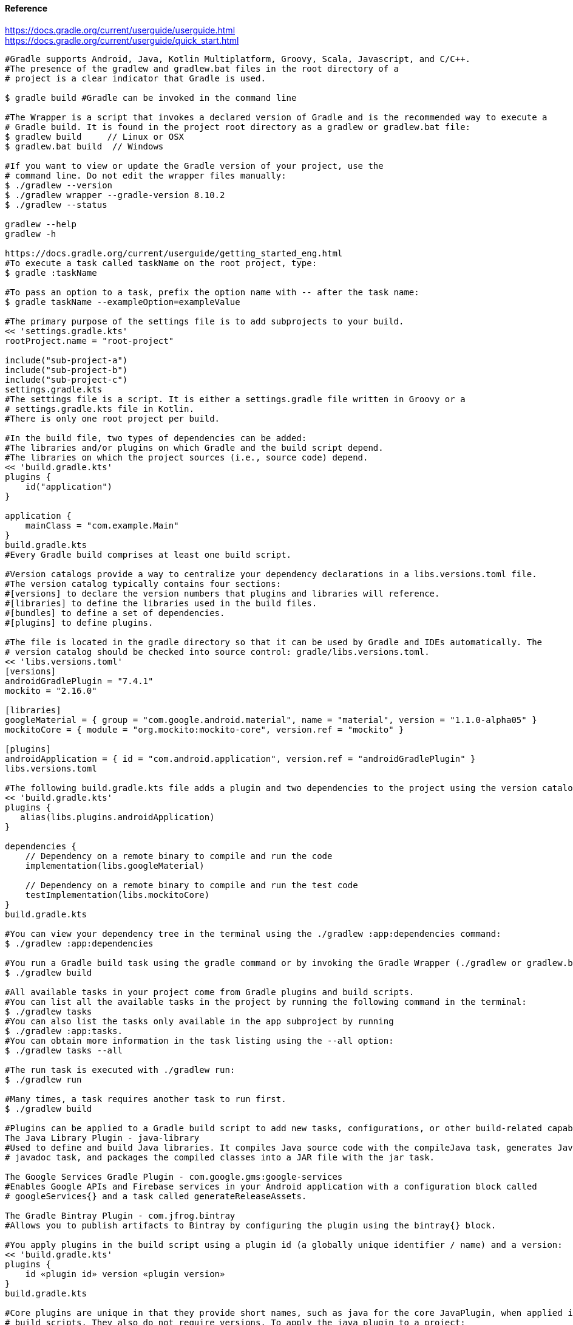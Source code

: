 //gradle.org.adoc
:hardbreaks-option:
:source-highlighter: rouge
:source-language: gradle

==== Reference
https://docs.gradle.org/current/userguide/userguide.html
https://docs.gradle.org/current/userguide/quick_start.html

[source, gradle]
----

#Gradle supports Android, Java, Kotlin Multiplatform, Groovy, Scala, Javascript, and C/C++.
#The presence of the gradlew and gradlew.bat files in the root directory of a
# project is a clear indicator that Gradle is used.

$ gradle build #Gradle can be invoked in the command line

#The Wrapper is a script that invokes a declared version of Gradle and is the recommended way to execute a
# Gradle build. It is found in the project root directory as a gradlew or gradlew.bat file:
$ gradlew build     // Linux or OSX
$ gradlew.bat build  // Windows

#If you want to view or update the Gradle version of your project, use the
# command line. Do not edit the wrapper files manually:
$ ./gradlew --version
$ ./gradlew wrapper --gradle-version 8.10.2
$ ./gradlew --status

gradlew --help
gradlew -h

https://docs.gradle.org/current/userguide/getting_started_eng.html
#To execute a task called taskName on the root project, type:
$ gradle :taskName

#To pass an option to a task, prefix the option name with -- after the task name:
$ gradle taskName --exampleOption=exampleValue

#The primary purpose of the settings file is to add subprojects to your build.
<< 'settings.gradle.kts'
rootProject.name = "root-project"

include("sub-project-a")
include("sub-project-b")
include("sub-project-c")
settings.gradle.kts
#The settings file is a script. It is either a settings.gradle file written in Groovy or a
# settings.gradle.kts file in Kotlin.
#There is only one root project per build.

#In the build file, two types of dependencies can be added:
#The libraries and/or plugins on which Gradle and the build script depend.
#The libraries on which the project sources (i.e., source code) depend.
<< 'build.gradle.kts'
plugins {
    id("application")
}

application {
    mainClass = "com.example.Main"
}
build.gradle.kts
#Every Gradle build comprises at least one build script.

#Version catalogs provide a way to centralize your dependency declarations in a libs.versions.toml file.
#The version catalog typically contains four sections:
#[versions] to declare the version numbers that plugins and libraries will reference.
#[libraries] to define the libraries used in the build files.
#[bundles] to define a set of dependencies.
#[plugins] to define plugins.

#The file is located in the gradle directory so that it can be used by Gradle and IDEs automatically. The
# version catalog should be checked into source control: gradle/libs.versions.toml.
<< 'libs.versions.toml'
[versions]
androidGradlePlugin = "7.4.1"
mockito = "2.16.0"

[libraries]
googleMaterial = { group = "com.google.android.material", name = "material", version = "1.1.0-alpha05" }
mockitoCore = { module = "org.mockito:mockito-core", version.ref = "mockito" }

[plugins]
androidApplication = { id = "com.android.application", version.ref = "androidGradlePlugin" }
libs.versions.toml

#The following build.gradle.kts file adds a plugin and two dependencies to the project using the version catalog above:
<< 'build.gradle.kts'
plugins {
   alias(libs.plugins.androidApplication)
}

dependencies {
    // Dependency on a remote binary to compile and run the code
    implementation(libs.googleMaterial)

    // Dependency on a remote binary to compile and run the test code
    testImplementation(libs.mockitoCore)
}
build.gradle.kts

#You can view your dependency tree in the terminal using the ./gradlew :app:dependencies command:
$ ./gradlew :app:dependencies

#You run a Gradle build task using the gradle command or by invoking the Gradle Wrapper (./gradlew or gradlew.bat) in your project directory:
$ ./gradlew build

#All available tasks in your project come from Gradle plugins and build scripts.
#You can list all the available tasks in the project by running the following command in the terminal:
$ ./gradlew tasks
#You can also list the tasks only available in the app subproject by running
$ ./gradlew :app:tasks.
#You can obtain more information in the task listing using the --all option:
$ ./gradlew tasks --all

#The run task is executed with ./gradlew run:
$ ./gradlew run

#Many times, a task requires another task to run first.
$ ./gradlew build

#Plugins can be applied to a Gradle build script to add new tasks, configurations, or other build-related capabilities:
The Java Library Plugin - java-library
#Used to define and build Java libraries. It compiles Java source code with the compileJava task, generates Javadoc with the
# javadoc task, and packages the compiled classes into a JAR file with the jar task.

The Google Services Gradle Plugin - com.google.gms:google-services
#Enables Google APIs and Firebase services in your Android application with a configuration block called
# googleServices{} and a task called generateReleaseAssets.

The Gradle Bintray Plugin - com.jfrog.bintray
#Allows you to publish artifacts to Bintray by configuring the plugin using the bintray{} block.

#You apply plugins in the build script using a plugin id (a globally unique identifier / name) and a version:
<< 'build.gradle.kts'
plugins {
    id «plugin id» version «plugin version»
}
build.gradle.kts

#Core plugins are unique in that they provide short names, such as java for the core JavaPlugin, when applied in
# build scripts. They also do not require versions. To apply the java plugin to a project:
<< 'build.gradle.kts'
plugins {
    id("java")
}
build.gradle.kts

#Community plugins can be published at the Gradle Plugin Portal, where other Gradle users can easily discover and use them.
<< 'build.gradle.kts'
plugins {
    id("org.springframework.boot") version "3.1.5"
}
build.gradle.kts

#Incremental builds are always enabled, and the best way to see them in action is to turn on verbose mode.
# With verbose mode, each task state is labeled during a build:
$ ./gradlew compileJava --console=verbose

#When the build cache has been used to repopulate the local directory, the tasks are marked as FROM-CACHE:
$ ./gradlew compileJava --build-cache

#A build scan is a representation of metadata captured as you run your build.
#A Build Scan is a shareable and centralized record of a build and is available as a free service from Gradle.
#To enable build scans on a gradle command, add --scan to the command line option:
$ ./gradlew build --scan

https://docs.gradle.org/current/userguide/part1_gradle_init.html
$ gradle
$ gradle init --type java-application  --dsl kotlin

https://docs.gradle.org/current/userguide/part2_gradle_tasks.html#part2_begin
<< 'build.gradle.kts'
tasks.register<Copy>("copyTask") {
    from("source")
    into("target")
    include("*.war")
}

tasks.register("hello") {
    doLast {
        println("Hello!")
    }
}

tasks.register("greet") {
    doLast {
        println("How are you?")
    }
    dependsOn("hello")
}
build.gradle.kts

https://docs.gradle.org/current/userguide/part3_gradle_dep_man.html#part3_begin
<< 'build.gradle.kts'
repositories {
    // Use Maven Central for resolving dependencies.
    mavenCentral()
}

dependencies {
    // Use JUnit Jupiter for testing.
    testImplementation(libs.junit.jupiter)
    testRuntimeOnly("org.junit.platform:junit-platform-launcher")
    // This dependency is used by the application.
    implementation(libs.guava)
}

Some key concepts in Gradle dependency management include:

Repositories - The source of dependencies → mavenCentral()
Maven Central is a collection of jar files, plugins, and libraries provided by the Maven community and backed by
 Sonatype. It is the de-facto public artifact store for Java and is used by many build systems.
Dependencies - Dependencies declared via configuration types → libs.junit.jupiter and libs.guava

Gradle needs specific information to find a dependency. Let’s look at
 libs.guava → com.google.guava:guava:32.1.2-jre and
  libs.junit.jupiter → org.junit.jupiter:junit-jupiter-api:5.9.1; they are broken down as follows:

Description	                            com.google.guava:guava:32.1.2-jre,	org.junit.jupiter:junit-jupiter-api:5.9.1
Group / identifier of an organization   com.google.guava , org.junit.jupiter
Name  / dependency identifier           guava , junit-jupiter-api
Version / version # to import           32.1.2-jre , 5.9.1
build.gradle.kts

https://docs.gradle.org/current/userguide/part4_gradle_plugins.html#part4_begin
#The Maven Publish Plugin provides the ability to publish build artifacts to an Apache Maven repository. It can also
# publish to Maven local which is a repository located on your machine.
<< 'build.gradle.kts'
plugins {
    // Apply the application plugin to add support for building a CLI application in Java.
    application
    id("maven-publish")
}

publishing {
    publications {
        create<MavenPublication>("maven") {
            groupId = "com.gradle.tutorial"
            artifactId = "tutorial"
            version = "1.0"

            from(components["java"])
        }
    }
}
build.gradle.kts

#The publishToMavenLocal task builds the POM file and the artifacts to be published. It then installs them into the local Maven repository.
$ ./gradlew :app:publishToMavenLocal

#Plugins are used to extend build capability and customize Gradle. Using plugins is the primary mechanism for organizing build logic.
#Plugin authors can either keep their plugins private or distribute them to the public. As such, plugins are distributed three ways:

Core plugins - Gradle develops and maintains a set of Core Plugins.
Community plugins - Gradles community shares plugins via the Gradle Plugin Portal.
Custom plugins - Gradle enables user to create custom plugins using APIs.
Convention plugins are plugins used to share build logic between subprojects /modules .

#Users can wrap common logic in a convention plugin. For example, a code coverage plugin used as a convention plugin can
# survey code coverage for the entire project and not just a specific subproject.

Gradle highly recommends the use of Convention plugins.

https://docs.gradle.org/current/userguide/part5_gradle_inc_builds.html#part5_begin
$ ./gradlew :app:clean :app:build
$ ./gradlew :app:build

#There are four labels that developers can use to view task outcomes when verbose mode is turned on:
#OutcomeLabel	Description
UP-TO-DATE    Task that has been already executed and hasnt changed ~incremental build feature
SKIPPED       Task was explicitly prevented from running
FROM-CACHE    Task output has been copied to local directory from previous builds in the build cache ~caching feature
NO-SOURCE     Task was not executed because its required inputs were not available
#If there is no label, the task was newly executed by Gradle ~locally.

https://docs.gradle.org/current/userguide/part6_gradle_caching.html#part6_begin
https://docs.gradle.org/current/userguide/gradle_directories.html
#Add org.gradle.caching=true to the gradle.properties file:
<< 'gradle.properties'
org.gradle.console=verbose
org.gradle.caching=true
gradle.properties

$ ./gradlew :app:clean :app:build
$ ./gradlew :app:build

#Gradle lets us know the outcome of each task in the console output:
FROM-CACHE - tasks have been fetched from the local build cache.
UP-TO-DATE - tasks that used incremental build and were not re-run.

#To summarize:
First, we used the build task to populate our local cache with task inputs and outputs, we can imagine this was done a week ago.
Then, we used the clean task to mimic switching branches, overriding previous outputs.
Finally, we used the build task, unlike incremental builds, the previous outputs were stored in the local cache and could be reused.

Gradle is efficient, especially with the local build cache turned on. Gradle will look at the cache directory on your
 machine to check for output files that may already exist. If they do, instead of running that task, it will copy its
  ~output results into your project build directory.
The outcome label FROM-CACHE lets the user know that Gradle has fetched the task results from the local build cache.

https://docs.gradle.org/current/userguide/part7_gradle_refs.html#part7_begin
#http://gradle.org/docs/current/javadoc/
https://docs.gradle.org/current/dsl/index.html
https://docs.gradle.org/current/kotlin-dsl/index.html
https://docs.gradle.org/current/userguide/plugin_reference.html#plugin_reference
#https://plugins.gradle.org/
#https://gradle.org/releases/
http://gradle.org/docs/current/release-notes
#https://discuss.gradle.org/
#https://gradle-community.slack.com/
#https://gradle.org/courses/

https://docs.gradle.org/current/userguide/command_line_interface.html#command_line_interface

#Authoring Gradle Builds
https://docs.gradle.org/current/userguide/getting_started_dev.html
Gradle User Home directory
By default, the Gradle User Home ~~/.gradle or C:\Users\<USERNAME>\.gradle~ stores global configuration properties,
 initialization scripts, caches, and log files.
It can be set with the environment variable GRADLE_USER_HOME.
Not to be confused with the GRADLE_HOME, the optional installation directory for Gradle.
It is roughly structured as follows:

├── caches
│   ├── 4.8
│   ├── 4.9
│   ├── ⋮
│   ├── jars-3
│   └── modules-2
├── daemon
│   ├── ⋮
│   ├── 4.8
│   └── 4.9
├── init.d
│   └── my-setup.gradle
├── jdks
│   ├── ⋮
│   └── jdk-14.0.2+12
├── wrapper
│   └── dists
│       ├── ⋮
│       ├── gradle-4.8-bin
│       ├── gradle-4.9-all
│       └── gradle-4.9-bin
└── gradle.properties

Global cache directory ~for everything that is not project-specific~.
Version-specific caches ~e.g., to support incremental builds~.
Shared caches ~e.g., for artifacts of dependencies~.
Registry and logs of the Gradle Daemon.
Global initialization scripts.
JDKs downloaded by the toolchain support.
Distributions downloaded by the Gradle Wrapper.
Global Gradle configuration properties.
Consult the Gradle Directories reference to learn more.
https://docs.gradle.org/current/userguide/directory_layout.html#dir:gradle_user_home

Project Root directory
The project root directory contains all source files from your project.
It also contains files and directories Gradle generates, such as .gradle and build.
~While gradle is usually checked into source control, the build directory contains the output of your builds as well as
 transient files Gradle uses to support features like incremental builds.
The anatomy of a typical project root directory looks as follows:

├── .gradle
│   ├── 4.8
│   ├── 4.9
│   └── ⋮
├── build
├── gradle
│   └── wrapper
├── gradle.properties
├── gradlew
├── gradlew.bat
├── settings.gradle.kts
├── subproject-one
   └── build.gradle.kts
├── subproject-two
   └── build.gradle.kts
└── ⋮

Project-specific cache directory generated by Gradle.
Version-specific caches ~e.g., to support incremental builds~.
The build directory of this project into which Gradle generates all build artifacts.
Contains the JAR file and configuration of the Gradle Wrapper.
Project-specific Gradle configuration properties.
Scripts for executing builds using the Gradle Wrapper.
The projects settings file where the list of subprojects is defined.
Usually, a project is organized into one or multiple subprojects.
Each subproject has its own Gradle build script.
Consult the Gradle Directories reference to learn more.
https://docs.gradle.org/current/userguide/directory_layout.html#dir:project_root

https://docs.gradle.org/current/userguide/intro_multi_project_builds.html
#A multi-project build consists of one root project and one or more subprojects.
The following represents the structure of a multi-project build that contains two subprojects:
The directory structure should look as follows:

├── .gradle
│   └── ⋮
├── gradle
│   ├── libs.version.toml
│   └── wrapper
├── gradlew
├── gradlew.bat
├── settings.gradle.kts
├── sub-project-1
│   └── build.gradle.kts
├── sub-project-2
│   └── build.gradle.kts
└── sub-project-3
    └── build.gradle.kts

The settings.gradle.kts file should include all subprojects.
Each subproject should have its own build.gradle.kts file.
#The Gradle community has two standards for multi-project build structures:
Multi-Project Builds using buildSrc - where buildSrc is a subproject-like directory at the Gradle project root containing all the build logic.
~For example, a build that has many modules called mobile-app, web-app, api, lib, and documentation could be structured as follows:

.
├── gradle
├── gradlew
├── settings.gradle.kts
├── buildSrc
│   ├── build.gradle.kts
│   └── src/main/kotlin/shared-build-conventions.gradle.kts
├── mobile-app
│   └── build.gradle.kts
├── web-app
│   └── build.gradle.kts
├── api
│   └── build.gradle.kts
├── lib
│   └── build.gradle.kts
└── documentation
    └── build.gradle.kts

The modules will have dependencies between them such as web-app and mobile-app depending on lib. This means that in
 order for Gradle to build web-app or mobile-app, it must build lib first.

In this example, the root settings file will look as follows:

<< 'settings.gradle.kts'
include("mobile-app", "web-app", "api", "lib", "documentation")
settings.gradle.kts
The order in which the subprojects ~modules~ are included does not matter.

Composite Builds - a build that includes other builds where build-logic is a build directory at the Gradle project root containing reusable build logic.
#Multi-Project Builds using buildSrc
Multi-project builds allow you to organize projects with many modules, wire dependencies between those modules, and
easily share common build logic amongst themi-project builds allow you to organize projects with many modules,
wire dependencies between those modules, and easily share common build logic amongst them

https://docs.gradle.org/current/userguide/sharing_build_logic_between_subprojects.html#sec:using_buildsrc
The buildSrc directory is automatically recognized by Gradle. It is a good place to define and maintain shared configuration or
 imperative build logic, such as custom tasks or plugins.
buildSrc is automatically included in your build as a special subproject if a build.gradle.kts file is found under buildSrc.
~If the java plugin is applied to the buildSrc project, the compiled code from buildSrc/src/main/java is put in the
 classpath of the root build script, making it available to any subproject ~web-app, mobile-app, lib, etc., in the build.

https://docs.gradle.org/current/userguide/composite_builds.html#defining_composite_builds
Composite Builds, also referred to as included builds, are best for sharing logic between builds ~not subprojects~ or
 isolating access to shared build logic ~i.e., convention plugins~.

Let’s take the previous example. The logic in buildSrc has been turned into a project that contains plugins and can be
 published and worked on independently of the root project build.
The plugin is moved to its own build called build-logic with a build script and settings file:

.
├── gradle
├── gradlew
├── settings.gradle.kts
├── build-logic
│   ├── settings.gradle.kts
│   └── conventions
│       ├── build.gradle.kts
│       └── src/main/kotlin/shared-build-conventions.gradle.kts
├── mobile-app
│   └── build.gradle.kts
├── web-app
│   └── build.gradle.kts
├── api
│   └── build.gradle.kts
├── lib
│   └── build.gradle.kts
└── documentation
    └── build.gradle.kts

The fact that build-logic is located in a subdirectory of the root project is irrelevant.
The folder could be located outside the root project if desired.
<< 'settings.gradle.kts'
pluginManagement {
    includeBuild("build-logic")
}
include("mobile-app", "web-app", "api", "lib", "documentation")
settings.gradle.kts

A project path has the following pattern: it starts with an optional colon, which denotes the root project.
The root project, :, is the only project in a path not specified by its name.
The rest of a project path is a colon-separated sequence of project names, where the next project is a subproject of the previous project:
:sub-project-1

gradlew -q projects

https://docs.gradle.org/current/userguide/multi_project_builds.html#multi_project_builds
#Multi-project builds are collections of tasks you can run. The difference is that you may want to control which project’s tasks get executed.
#Executing tasks by name
The command gradle test will execute the test task in any subprojects relative to the current working directory that has that task.
~If you run the command from the root project directory, you will run test in api, shared, services:shared and services:webservice.
~If you run the command from the services project directory, you will only execute the task in services:shared and services:webservice.
The basic rule behind Gradle’s behavior is to execute all tasks down the hierarchy with this name. And complain if there
 is no such task found in any of the subprojects traversed.
Some task selectors, like help or dependencies, will only run the task on the project they are invoked on and not on all the
 subprojects to reduce the amount of information printed on the screen.
#Executing tasks by fully qualified name
You can use a task’s fully qualified name to execute a specific task in a particular subproject.
~For example: gradle :services:webservice:build will run the build task of the webservice subproject.
The fully qualified name of a task is its project path plus the task name.
This approach works for any task, so if you want to know what tasks are in a particular subproject, use the
 tasks task, e.g. gradle :services:webservice:tasks.

The build task is typically used to compile, test, and check a single project.
$ gradle :api:build
The buildNeeded task builds AND tests all the projects from the project dependencies of the testRuntime configuration:
$ gradle :api:buildNeeded
The buildDependents task tests ALL the projects that have a project dependency ~in the testRuntime configuration~ on the specified project:
$ gradle :api:buildDependents
Finally, you can build and test everything in all projects. Any task you run in the root project folder will
 cause that same-named task to be run on all the children.
You can run gradle build to build and test ALL projects.
$ gradle build

https://docs.gradle.org/current/userguide/build_lifecycle.html#build_lifecycle
https://docs.gradle.org/current/userguide/tutorial_using_tasks.html#sec:task_dependencies
https://docs.gradle.org/current/userguide/incremental_build.html#sec:task_inputs_outputs
#A Gradle build has three distinct phases. Gradle runs these phases in order:
Phase 1. Initialization
In the initialization phase, Gradle detects the set of projects ~root and subprojects~ and
 included builds participating in the build.
Detects the settings.gradle~.kts~ file. Creates a Settings instance.
Evaluates the settings file to determine which projects ~and included builds~ make up the build.
Creates a Project instance for every project.

Phase 2. Configuration
In the configuration phase, Gradle adds tasks and other properties to the projects found by the initialization phase.
Evaluates the build scripts, build.gradle~.kts~, of every project participating in the build.
Creates a task graph for requested tasks.

Phase 3. Execution
In the execution phase, Gradle runs tasks.
Gradle uses the task execution graphs generated by the configuration phase to determine which tasks to execute.
Schedules and executes the selected tasks.
Dependencies between tasks determine execution order.
Execution of tasks can occur in parallel.

The following example shows which parts of settings and build files correspond to various build phases:
<< 'settings.gradle.kts'
rootProject.name = "basic"
println("This is executed during the initialization phase.")
settings.gradle.kts
<< 'build.gradle.kts'
println("This is executed during the configuration phase.")

tasks.register("configured") {
    println("This is also executed during the configuration phase, because :configured is used in the build.")
}

tasks.register("test") {
    doLast {
        println("This is executed during the execution phase.")
    }
}

tasks.register("testBoth") {
    doFirst {
        println("This is executed first during the execution phase.")
    }
    doLast {
        println("This is executed last during the execution phase.")
    }
    println("This is executed during the configuration phase as well, because :testBoth is used in the build.")
}
build.gradle.kts

The following command executes the test and testBoth tasks specified above. Because Gradle only configures requested
 tasks and their dependencies, the configured task never configures:
> gradle test testBoth
This is executed during the initialization phase.
> Configure project :
This is executed during the configuration phase.
This is executed during the configuration phase as well, because :testBoth is used in the build.
> Task :test
This is executed during the execution phase.
> Task :testBoth
This is executed first during the execution phase.
This is executed last during the execution phase.

https://docs.gradle.org/current/userguide/writing_settings_files.html#writing_settings_files
The settings file is the entry point of every Gradle build.
Early in the Gradle Build lifecycle, the initialization phase finds the settings file in your project root directory.
When the settings file ~settings.gradle.kts is found, Gradle instantiates a Settings object.
One of the purposes of the Settings object is to allow you to declare all the projects to be included in the build.
Before Gradle assembles the projects for a build, it creates a Settings instance and executes the settings file against it.
As the settings script executes, it configures this Settings. Therefore, the settings file defines the Settings object.
There is a one-to-one correspondence between a Settings instance and a ~settings.gradle.kts file.

https://docs.gradle.org/current/javadoc/org/gradle/api/initialization/Settings.html
The Settings object is part of the Gradle API.
In the Kotlin DSL, the Settings object documentation is found here.
https://docs.gradle.org/current/kotlin-dsl/gradle/org.gradle.api.initialization/-settings/index.html
Many top-level properties and blocks in a settings script are part of the Settings API.
~For example, we can set the root project name in the settings script using the Settings.rootProject property:
<< 'settings.gradle.kts'
settings.rootProject.name = "root"
#Which is usually shortened to:
rootProject.name = "root"
settings.gradle.kts

#The Settings object exposes a standard set of properties in your settings script.
The following table lists a few commonly used properties:
Name	Description
buildCache
The build cache configuration.
plugins
The container of plugins that have been applied to the settings.
rootDir
The root directory of the build. The root directory is the project directory of the root project.
rootProject
The root project of the build.
settings
Returns this settings object.

The following table lists a few commonly used methods:
Name	Description
~include~~
Adds the given projects to the build.
~includeBuild~~
Includes a build at the specified path to the composite build.

A Settings script is a series of method calls to the Gradle API that often use {  }, a special shortcut in both the
 Groovy and Kotlin languages. A { } block is called a lambda in Kotlin or a closure in Groovy.
Simply put, the plugins{ } block is a method invocation in which a Kotlin lambda object or Groovy closure object is
 passed as the argument. It is the short form for:
<< 'settings.gradle.kts'
plugins(function() {
    id("plugin")
})
settings.gradle.kts
Blocks are mapped to Gradle API methods.
The code inside the function is executed against a this object called a receiver in Kotlin lambda and a delegate in
 Groovy closure. Gradle determines the correct this object and invokes the correct corresponding method. The this of the
  method invocation id~"plugin"~ object is of type PluginDependenciesSpec.

The settings file is composed of Gradle API calls built on top of the DSLs. Gradle executes the script line by line, top to bottom.
<< 'settings.gradle.kts'
pluginManagement {
    repositories {
        gradlePluginPortal()
        google()
    }
}

plugins {
    id("org.gradle.toolchains.foojay-resolver-convention") version "0.8.0"
}

rootProject.name = "root-project"

dependencyResolutionManagement {
    repositories {
        mavenCentral()
    }
}

include("sub-project-a")
include("sub-project-b")
include("sub-project-c")
settings.gradle.kts

1. Define the location of plugins
The settings file can optionally manage plugin versions and repositories for your build with pluginManagement It
 provides a centralized way to define which plugins should be used in your project and from which repositories they should be resolved.

<< 'settings.gradle.kts'
pluginManagement {
    repositories {
        gradlePluginPortal()
        google()
    }
}
settings.gradle.kts
2. Apply settings plugins
The settings file can optionally apply plugins that are required for configuring the settings of the project. These are
 commonly the Develocity plugin and the Toolchain Resolver plugin in the example below.
Plugins applied in the settings file only affect the Settings object.

<< 'settings.gradle.kts'
plugins {
  id("org.gradle.toolchains.foojay-resolver-convention") version "0.8.0"
}
settings.gradle.kts
3. Define the root project name
The settings file defines your project name using the rootProject.name property:

<< 'settings.gradle.kts'
rootProject.name = "root-project"
settings.gradle.kts
There is only one root project per build.
4. Define dependency resolution strategies
The settings file can optionally define rules and configurations for dependency resolution across your projects. It
 provides a centralized way to manage and customize dependency resolution.

<< 'settings.gradle.kts'
dependencyResolutionManagement {
    repositoriesMode.set(RepositoriesMode.PREFER_PROJECT)
    repositories {
        mavenCentral()
    }
}
settings.gradle.kts
You can also include version catalogs in this section.
5. Add subprojects to the build
The settings file defines the structure of the project by adding all the subprojects using the include statement:

<< 'settings.gradle.kts'
include("app")
include("business-logic")
include("data-model")
settings.gradle.kts
You can also include entire builds using includeBuild.

There are many more properties and methods on the Settings object that you can use to configure your build.
It’s important to remember that while many Gradle scripts are typically written in short Groovy or Kotlin syntax, every
 item in the settings script is essentially invoking a method on the Settings object in the Gradle API:

<< 'settings.gradle.kts'
include("app")
#Is actually:
settings.include("app")
settings.gradle.kts
Additionally, the full power of the Groovy and Kotlin languages is available to you.
~For example, instead of using include many times to add subprojects, you can iterate over the list of directories in
 the project root folder and include them automatically:

<< 'settings.gradle.kts'
rootDir.listFiles().filter { it.isDirectory && (new File(it, "build.gradle.kts").exists()) }.forEach {
    include(it.name)
}
settings.gradle.kts
~This type of logic should be developed in a plugin.

https://docs.gradle.org/current/userguide/writing_build_scripts.html#writing_build_scripts
The initialization phase in the Gradle Build lifecycle finds the root project and subprojects included in your
 project root directory using the settings file.
https://docs.gradle.org/current/userguide/directory_layout.html#dir:project_root
Then, for each project included in the settings file, Gradle creates a Project instance. Gradle then looks for a
 corresponding build script file, which is used in the configuration phase.

Every Gradle build comprises one or more projects; a root project and subprojects.
A project typically corresponds to a software component that needs to be built, like a library or an application. It
 might represent a library JAR, a web application, or a distribution ZIP assembled from the JARs produced by other projects.
On the other hand, it might represent a thing to be done, such as deploying your application to staging or production environments.
Gradle scripts are written in either Groovy DSL or Kotlin DSL ~domain-specific language~.
A build script configures a project and is associated with an object of type Project.
As the build script executes, it configures Project.
The build script is either a *.gradle file in Groovy or a *.gradle.kts file in Kotlin.
Build scripts configure Project objects and their children.

The Project object is part of the Gradle API:
https://docs.gradle.org/current/javadoc/org/gradle/api/Project.html
In the Kotlin DSL, the Project object documentation is found here.
https://docs.gradle.org/current/kotlin-dsl/gradle/org.gradle.api/-project/index.html
Many top-level properties and blocks in a build script are part of the Project API.
~For example, the following build script uses the Project.name property to print the name of the project:
https://docs.gradle.org/current/dsl/org.gradle.api.Project.html#org.gradle.api.Project:name

<< 'build.gradle.kts'
println(name)
println(project.name)
#The first uses the top-level reference to the name property of the Project object. The second statement uses the
# project property available to any build script, which returns the associated Project object.
build.gradle.kts

$ gradle -q check

#The Project object exposes a standard set of properties in your build script.
The following table lists a few commonly used properties:
#Name	Type	Description
name String
The name of the project directory.
path String
The fully qualified name of the project.
description String
A description for the project.
dependencies DependencyHandler
Returns the dependency handler of the project.
repositories RepositoryHandler
Returns the repository handler of the project.
layout ProjectLayout
Provides access to several important locations for a project.
group Object
The group of this project.
version Object
The version of this project.

The following table lists a few commonly used methods:
#Name	Description
uri~~
Resolves a file path to a URI, relative to the project directory of this project.
task~~
Creates a Task with the given name and adds it to this project.

<< 'build.gradle.kts'
plugins {
    id("org.jetbrains.kotlin.jvm") version "2.0.20"
    id("application")
}
repositories {
    mavenCentral()
}
dependencies {
    testImplementation("org.jetbrains.kotlin:kotlin-test-junit5")
    testImplementation("org.junit.jupiter:junit-jupiter-engine:5.9.3")
    testRuntimeOnly("org.junit.platform:junit-platform-launcher")
    implementation("com.google.guava:guava:32.1.1-jre")
}
application {
    mainClass = "com.example.Main"
}
tasks.named<Test>("test") {
    useJUnitPlatform()
}
build.gradle.kts

1. Apply plugins to the build
Plugins are used to extend Gradle. They are also used to modularize and reuse project configurations.
Plugins can be applied using the PluginDependenciesSpec plugins script block.
The plugins block is preferred:
<< 'build.gradle.kts'
plugins {
    id("org.jetbrains.kotlin.jvm") version "2.0.20"
    id("application")
}
build.gradle.kts
In the example, the application plugin, which is included with Gradle, has been applied, describing our project as a Java application.
The Kotlin gradle plugin, version 2.0.20, has also been applied. This plugin is not included with Gradle and, therefore, has to be
 described using a plugin id and a plugin version so that Gradle can find and apply it.

2. Define the locations where dependencies can be found
A project generally has a number of dependencies it needs to do its work. Dependencies include plugins, libraries, or
 components that Gradle must download for the build to succeed.
The build script lets Gradle know where to look for the binaries of the dependencies. More than one location can be provided:
<< 'build.gradle.kts'
repositories {
    mavenCentral()
    google()
}
build.gradle.kts
In the example, the guava library and the JetBrains Kotlin plugin ~org.jetbrains.kotlin.jvm~ will be downloaded from the Maven Central Repository.

3. Add dependencies
A project generally has a number of dependencies it needs to do its work. These dependencies are often libraries of
precompiled classes that are imported in the projects source code.
Dependencies are managed via configurations and are retrieved from repositories.
https://docs.gradle.org/current/userguide/glossary.html#sub:terminology_configuration
Use the DependencyHandler returned by Project.getDependencies~~ method to manage the dependencies. Use the
 RepositoryHandler returned by Project.getRepositories~~ method to manage the repositories.
<< 'build.gradle.kts'
dependencies {
    implementation("com.google.guava:guava:32.1.1-jre")
}
build.gradle.kts
In the example, the application code uses Google guava libraries. Guava provides utility methods for collections,
caching, primitives support, concurrency, common annotations, string processing, I/O, and validations.

4. Set properties
A plugin can add properties and methods to a project using extensions.
The Project object has an associated ExtensionContainer object that contains all the settings and properties for the
plugins that have been applied to the project.
In the example, the application plugin added an application property, which is used to detail the main class of our Java application:
<< 'build.gradle.kts'
application {
    mainClass = "com.example.Main"
}
build.gradle.kts

5. Register and configure tasks
Tasks perform some basic piece of work, such as compiling classes, or running unit tests, or zipping up a WAR file.
~While tasks are typically defined in plugins, you may need to register or configure tasks in build scripts.
Registering a task adds the task to your project.
You can register tasks in a project using the TaskContainer.register~java.lang.String~ method:
<< 'build.gradle.kts'
tasks.register<Zip>("zip-reports") {
    from 'Reports/'
    include '*'
    archiveName 'Reports.zip'
    destinationDir(file('/dir'))
}
build.gradle.kts
You may have seen usage of the TaskContainer.create~java.lang.String~ method which should be avoided:
<< 'build.gradle.kts'
tasks.create<Zip>("zip-reports") {
    from 'Reports/'
    include '*'
    archiveName 'Reports.zip'
    destinationDir(file('/dir'))
}
#register(), which enables task configuration avoidance, is preferred over create().
build.gradle.kts
You can locate a task to configure it using the TaskCollection.named~java.lang.String~ method:
<< 'build.gradle.kts'
tasks.named<Test>("test") {
    useJUnitPlatform()
}
build.gradle.kts
The example below configures the Javadoc task to automatically generate HTML documentation from Java code:
<< 'build.gradle.kts'
tasks.named("javadoc").configure {
    exclude 'app/Internal*.java'
    exclude 'app/internal/*'
    exclude 'app/internal/*'
}
build.gradle.kts

A build script is made up of zero or more statements and script blocks:
<< 'build.gradle.kts'
println(project.layout.projectDirectory);
#Statements can include method calls, property assignments, and local variable definitions:
version = '1.0.0.GA'
#A script block is a method call which takes a closure/lambda as a parameter:
configurations {
}
#The closure/lambda configures some delegate object as it executes:
repositories {
    google()
}
build.gradle.kts

A build script is also a Groovy or a Kotlin script:
<< 'build.gradle.kts'
tasks.register("upper") {
    doLast {
        val someString = "mY_nAmE"
        println("Original: $someString")
        println("Upper case: ${someString.toUpperCase()}")
    }
}
build.gradle.kts
$ gradle -q upper

It can contain elements allowed in a Groovy or Kotlin script, such as method definitions and class definitions:
<< 'build.gradle.kts'
tasks.register("count") {
    doLast {
        repeat(4) { print("$it ") }
    }
}
build.gradle.kts
$ gradle -q count

Using the capabilities of the Groovy or Kotlin language, you can register multiple tasks in a loop:
<< 'build.gradle.kts'
repeat(4) { counter ->
    tasks.register("task$counter") {
        doLast {
            println("I'm task number $counter")
        }
    }
}
build.gradle.kts
$ gradle -q task1

Build scripts can declare two variables: local variables and extra properties.

Local Variables
Declare local variables with the val keyword. Local variables are only visible in the scope where they have been
 declared. They are a feature of the underlying Kotlin language.
<< 'build.gradle.kts'
val dest = "dest"

tasks.register<Copy>("copy") {
    from("source")
    into(dest)
}
build.gradle.kts

Extra Properties
Gradle’s enhanced objects, including projects, tasks, and source sets, can hold user-defined properties.
Add, read, and set extra properties via the owning object’s extra property. Alternatively, you can access extra
 properties via Kotlin delegated properties using by extra.
<< 'build.gradle.kts'
plugins {
    id("java-library")
}

val springVersion by extra("3.1.0.RELEASE")
val emailNotification by extra { "build@master.org" }

sourceSets.all { extra["purpose"] = null }

sourceSets {
    main {
        extra["purpose"] = "production"
    }
    test {
        extra["purpose"] = "test"
    }
    create("plugin") {
        extra["purpose"] = "production"
    }
}

tasks.register("printProperties") {
    val springVersion = springVersion
    val emailNotification = emailNotification
    val productionSourceSets = provider {
        sourceSets.matching { it.extra["purpose"] == "production" }.map { it.name }
    }
    doLast {
        println(springVersion)
        println(emailNotification)
        productionSourceSets.get().forEach { println(it) }
    }
}
build.gradle.kts
$ gradle -q printProperties

This example adds two extra properties to the project object via by extra. Additionally, this example adds a
 property named purpose to each source set by setting extra["purpose"] to null. Once added, you can read and set these properties via extra.
Gradle requires special syntax for adding a property so that it can fail fast. For example, this allows Gradle to
 recognize when a script attempts to set a property that does not exist. You can access extra properties anywhere where
  you can access their owning object. This gives extra properties a wider scope than local variables. Subprojects can
   access extra properties on their parent projects.
~For more information about extra properties, see ExtraPropertiesExtension in the API documentation.
https://docs.gradle.org/current/dsl/org.gradle.api.plugins.ExtraPropertiesExtension.html

Configure Arbitrary Objects
<< 'build.gradle.kts'
#The example greet() task shows an example of arbitrary object configuration:
class UserInfo(
    var name: String? = null,
    var email: String? = null
)

tasks.register("greet") {
    val user = UserInfo().apply {
        name = "Isaac Newton"
        email = "isaac@newton.me"
    }
    doLast {
        println(user.name)
        println(user.email)
    }
}
build.gradle.kts
$ gradle -q greet

Closure Delegates
Each closure has a delegate object. Groovy uses this delegate to look up variable and method references to
nonlocal variables and closure parameters. Gradle uses this for configuration closures, where the delegate object refers to
 the object being configured.
<< 'build.gradle.kts'
dependencies {
    assert delegate == project.dependencies
    testImplementation('junit:junit:4.13')
    delegate.testImplementation('junit:junit:4.13')
}
build.gradle.kts

Default imports
To make build scripts more concise, Gradle automatically adds a set of import statements to scripts.
As a result, instead of writing
<< 'build.gradle.kts'
throw new org.gradle.api.tasks.StopExecutionException()
#, you can write
throw new StopExecutionException()
#instead.
build.gradle.kts

https://docs.gradle.org/current/userguide/tutorial_using_tasks.html#tutorial_using_tasks
The work that Gradle can do on a project is defined by one or more tasks.
A task represents some independent unit of work that a build performs. This might be compiling some classes, creating a
 JAR, generating Javadoc, or publishing some archives to a repository.
When a user runs ./gradlew build in the command line, Gradle will execute the build task along with any other tasks it depends on.
Gradle provides several default tasks for a project, which are listed by running
./gradlew tasks

Tasks either come from build scripts or plugins.
Once we apply a plugin to our project, such as the application plugin, additional tasks become available:
<< 'build.gradle.kts'
plugins {
    id("application")
}
build.gradle.kts

Task classification - There are two classes of tasks that can be executed:

Actionable tasks have some actions attached to do work in your build: compileJava.
Lifecycle tasks are tasks with no actions attached: assemble, build.

Typically, a lifecycle tasks depends on many actionable tasks, and is used to execute many tasks at once.

Task registration and action
Let’s take a look at a simple "Hello World" task in a build script:
<< 'build.gradle.kts'
tasks.register("hello") {
    doLast {
        println("Hello world!")
    }
}
build.gradle.kts
In the example, the build script registers a single task called hello using the TaskContainer API, and adds an action to it.
https://docs.gradle.org/current/javadoc/org/gradle/api/tasks/TaskContainer.html
#If the tasks in the project are listed, the hello task is available to Gradle:
$ ./gradlew app:tasks --all
You can execute the task in the build script with ./gradlew hello:
$ ./gradlew hello

Task group and description
The hello task from the previous section can be detailed with a description and assigned to a group with the following update:
<< 'build.gradle.kts'
tasks.register("hello") {
    group = "Custom"
    description = "A lovely greeting task."
    doLast {
        println("Hello world!")
    }
}
build.gradle.kts
To view information about a task, use the help --task <task-name> command:
$./gradlew help --task hello

Task dependencies
You can declare tasks that depend on other tasks:
<< 'build.gradle.kts'
tasks.register("hello") {
    doLast {
        println("Hello world!")
    }
    dependsOn(tasks.assemble)
}
tasks.register("intro") {
    dependsOn("hello")
    doLast {
        println("I'm Gradle")
    }
}
build.gradle.kts
$ gradle -q intro

The dependency of taskX to taskY may be declared before taskY is defined:
<< 'build.gradle.kts'
tasks.register("taskX") {
    dependsOn("taskY")
    doLast {
        println("taskX")
    }
}
tasks.register("taskY") {
    doLast {
        println("taskY")
    }
}
build.gradle.kts
$ gradle -q taskX

Task configuration
Once registered, tasks can be accessed via the TaskProvider API for further configuration.
https://docs.gradle.org/current/javadoc/org/gradle/api/tasks/TaskProvider.html
<< 'build.gradle.kts'
#For instance, you can use this to add dependencies to a task at runtime dynamically:
repeat(4) { counter ->
    tasks.register("task$counter") {
        doLast {
            println("I'm task number $counter")
        }
    }
}
tasks.named("task0") { dependsOn("task2", "task3") }
build.gradle.kts
$ gradle -q task0

You can add behavior to an existing task:
<< 'build.gradle.kts'
tasks.register("hello") {
    doLast {
        println("Hello Earth")
    }
}
tasks.named("hello") {
    doFirst {
        println("Hello Venus")
    }
}
tasks.named("hello") {
    doLast {
        println("Hello Mars")
    }
}
tasks.named("hello") {
    doLast {
        println("Hello Jupiter")
    }
}
#The calls doFirst and doLast can be executed multiple times. They add an action to the beginning or the end of the
# task’s actions list. When the task executes, the actions in the action list are executed in order.
build.gradle.kts
$ gradle -q hello

Here is an example of the named method being used to configure a task added by a plugin:
<< 'build.gradle.kts'
tasks.named("dokkaHtml") {
    outputDirectory.set(buildDir.resolve("dokka"))
}
build.gradle.kts

Task types - Gradle tasks are a subclass of Task.
In the build script, the HelloTask class is created by extending DefaultTask:
<< 'build.gradle.kts'
// Extend the DefaultTask class to create a HelloTask class
abstract class HelloTask : DefaultTask() {
    @TaskAction
    fun hello() {
        println("hello from HelloTask")
    }
}

// Register the hello Task with type HelloTask
tasks.register<HelloTask>("hello") {
    group = "Custom tasks"
    description = "A lovely greeting task."
}
#The hello task is registered with the type HelloTask. Executing our new hello task:
build.gradle.kts
$ ./gradlew hello
Now the hello task is of type HelloTask instead of type Task. The Gradle help task reveals the change:
$ ./gradlew help --task hello

Built-in task types
Gradle provides many built-in task types with common and popular functionality, such as copying or deleting files.
This example task copies *.war files from the source directory to the target directory using the Copy built-in task:
<< 'build.gradle.kts'
tasks.register("copyTask",Copy) {
    from("source")
    into("target")
    include("*.war")
}
build.gradle.kts
There are many task types developers can take advantage of, including GroovyDoc, Zip, Jar, JacocoReport, Sign, or
 Delete, which are available in the DSL.
link:../dsl/org.gradle.api.plugins.antlr.AntlrTask.html

https://docs.gradle.org/current/userguide/writing_tasks.html#writing_tasks
Gradle tasks are created by extending DefaultTask.
However, the generic DefaultTask provides no action for Gradle. If users want to extend the capabilities of Gradle and
 their build script, they must either use a built-in task or create a custom task:

Built-in task - Gradle provides built-in utility tasks such as Copy, Jar, Zip, Delete, etc.,
Custom task - Gradle allows users to subclass DefaultTask to create their own task types.

Create a task
The simplest and quickest way to create a custom task is in a build script:
To create a task, inherit from the DefaultTask class and implement a @TaskAction handler:
<< 'build.gradle.kts'
abstract class CreateFileTask : DefaultTask() {
    @TaskAction
    fun action() {
        val file = File("myfile.txt")
        file.createNewFile()
        file.writeText("HELLO FROM MY TASK")
    }
}
build.gradle.kts
The CreateFileTask implements a simple set of actions. First, a file called "myfile.txt" is created in the
 main project. Then, some text is written to the file.

Register a task
<< 'build.gradle.kts'
#A task is registered in the build script using the TaskContainer.register() method, which allows it
# to be then used in the build logic.
abstract class CreateFileTask : DefaultTask() {
    @TaskAction
    fun action() {
        val file = File("myfile.txt")
        file.createNewFile()
        file.writeText("HELLO FROM MY TASK")
    }
}
tasks.register<CreateFileTask>("createFileTask")
build.gradle.kts

Task group and description
Setting the group and description properties on your tasks can help users understand how to use your task:
<< 'build.gradle.kts'
abstract class CreateFileTask : DefaultTask() {
    @TaskAction
    fun action() {
        val file = File("myfile.txt")
        file.createNewFile()
        file.writeText("HELLO FROM MY TASK")
    }
}
tasks.register<CreateFileTask>("createFileTask", ) {
    group = "custom"
    description = "Create myfile.txt in the current directory"
}
#Once a task is added to a group, it is visible when listing tasks.
build.gradle.kts

Task input and outputs
~For the task to do useful work, it typically needs some inputs. A task typically produces outputs.
<< 'build.gradle.kts'
abstract class CreateFileTask : DefaultTask() {
    @Input
    val fileText = "HELLO FROM MY TASK"

    @Input
    val fileName = "myfile.txt"

    @OutputFile
    val myFile: File = File(fileName)

    @TaskAction
    fun action() {
        myFile.createNewFile()
        myFile.writeText(fileText)
    }
}

tasks.register<CreateFileTask>("createFileTask") {
    group = "custom"
    description = "Create myfile.txt in the current directory"
}
build.gradle.kts

Configure a task
The CreateFileTask class is updated so that the text in the file is configurable:
<< 'build.gradle.kts'
abstract class CreateFileTask : DefaultTask() {
    @get:Input
    abstract val fileText: Property<String>

    @Input
    val fileName = "myfile.txt"

    @OutputFile
    val myFile: File = File(fileName)

    @TaskAction
    fun action() {
        myFile.createNewFile()
        myFile.writeText(fileText.get())
    }
}

tasks.register<CreateFileTask>("createFileTask") {
    group = "custom"
    description = "Create myfile.txt in the current directory"
    fileText.convention("HELLO FROM THE CREATE FILE TASK METHOD") // Set convention
}

#A task is optionally configured in a build script using the TaskCollection.named() method.
tasks.named<CreateFileTask>("createFileTask") {
    fileText.set("HELLO FROM THE NAMED METHOD") // Override with custom message
}
#In the named() method, we find the createFileTask task and set the text that will be written to the file.
build.gradle.kts
When the task is executed:
$ ./gradlew createFileTask
A text file called myfile.txt is created in the project root folder:
myfile.txt
HELLO FROM THE NAMED METHOD
https://docs.gradle.org/current/userguide/more_about_tasks.html#more_about_tasks

https://docs.gradle.org/current/userguide/plugins.html#using_plugins
Much of Gradle’s functionality is delivered via plugins, including core plugins distributed with Gradle,
 third-party plugins, and script plugins defined within builds.
Plugins introduce new tasks ~e.g., JavaCompile~, domain objects ~e.g., SourceSet~, conventions
 ~e.g., locating Java source at src/main/java~, and extend core or other plugin objects.
Plugins in Gradle are essential for automating common build tasks, integrating with external tools or services, and
tailoring the build process to meet specific project needs. They also serve as the primary mechanism for organizing build logic.

Benefits of plugins
Writing many tasks and duplicating configuration blocks in build scripts can get messy. Plugins offer several
 advantages over adding logic directly to the build script:
Promotes Reusability: Reduces the need to duplicate similar logic across projects.
Enhances Modularity: Allows for a more modular and organized build script.
Encapsulates Logic: Keeps imperative logic separate, enabling more declarative build scripts.

Plugin distribution
You can leverage plugins from Gradle and the Gradle community or create your own.
Plugins are available in three ways:
Core plugins - Gradle develops and maintains a set of Core Plugins.
https://docs.gradle.org/current/userguide/plugin_reference.html#plugin_reference
Community plugins - Gradle plugins shared in a remote repository such as Maven or the Gradle Plugin Portal.
#https://plugins.gradle.org/
Local plugins - Gradle enables users to create custom plugins using APIs.
https://docs.gradle.org/current/javadoc/org/gradle/api/Plugin.html

Types of plugins
Plugins can be implemented as binary plugins, precompiled script plugins, or script plugins:
#Binary Plugins
Binary plugins are compiled plugins typically written in Java or Kotlin DSL that are packaged as JAR files. They are
 applied to a project using the plugins {} block. They offer better performance and maintainability compared to
  script plugins or precompiled script plugins.
#Precompiled Script Plugins
Precompiled script plugins are Groovy DSL or Kotlin DSL scripts compiled and distributed as Java class files packaged in a
 library. They are applied to a project using the plugins {} block. They provide a way to reuse complex logic across
  projects and allow for better organization of build logic.
#Script Plugins
Script plugins are Groovy DSL or Kotlin DSL scripts that are applied directly to a Gradle build script using the
apply from: syntax. They are applied inline within a build script to add functionality or
 customize the build process. They are simple to use.
A plugin often starts as a script plugin ~because they are easy to write~. Then, as the code becomes more valuable,
 it’s migrated to a binary plugin that can be easily tested and shared between multiple projects or organizations.

Using plugins
To use the build logic encapsulated in a plugin, Gradle needs to perform two steps. First, it needs to resolve the
 plugin, and then it needs to apply the plugin to the target, usually a Project.
Resolving a plugin means finding the correct version of the JAR that contains a given plugin and adding it to the
script classpath. Once a plugin is resolved, its API can be used in a build script. Script plugins are self-resolving in
 that they are resolved from the specific file path or URL provided when applying them. Core binary plugins provided as
  part of the Gradle distribution are automatically resolved.
Applying a plugin means executing the plugin’s Plugin.apply~T~ on a project.
https://docs.gradle.org/current/javadoc/org/gradle/api/Plugin.html#apply-T-
The plugins DSL is recommended to resolve and apply plugins in one step.
https://docs.gradle.org/current/userguide/plugins.html#sec:plugins_block

Resolving plugins
Gradle provides the core plugins ~e.g., JavaPlugin, GroovyPlugin, MavenPublishPlugin, etc.~ as part of its
 distribution, which means they are automatically resolved.
Core plugins are applied in a build script using the plugin name:
<< 'build.gradle.kts'
plugins {
    id «plugin name»
}
build.gradle.kts
<< 'build.gradle.kts'
plugins {
    id("java")
}
build.gradle.kts
Non-core plugins must be resolved before they can be applied. Non-core plugins are identified by a unique ID and a version in the build file:
<< 'build.gradle.kts'
plugins {
    id «plugin id» version «plugin version»
}
build.gradle.kts
And the location of the plugin must be specified in the settings file:
<< 'settings.gradle.kts'
pluginManagement {
    repositories {
        gradlePluginPortal()
        maven {
            url 'https://maven.example.com/plugins'
        }
    }
}
settings.gradle.kts
There are additional considerations for resolving and applying plugins:

#To	Use	For example:
1 Apply a core, community or local plugin to a specific project.
The plugins block in the build file
https://docs.gradle.org/current/userguide/plugins.html#sec:plugins_block
<< 'build.gradle.kts'
plugins {
  id("org.barfuin.gradle.taskinfo") version "2.1.0"
}
build.gradle.kts

2 Apply common core, community or local plugin to multiple subprojects.
A build script in the buildSrc directory
https://docs.gradle.org/current/userguide/plugins.html#sec:buildsrc_plugins_dsl
<< 'build.gradle.kts'
plugins {
    id("org.barfuin.gradle.taskinfo") version "2.1.0"
}
repositories {
    mavenCentral()
}
dependencies {
    implementation(Libs.Kotlin.coroutines)
}
build.gradle.kts

3 Apply a core, community or local plugin needed for the build script itself.
The buildscript block in the build file
https://docs.gradle.org/current/userguide/plugins.html#sec:applying_plugins_buildscript
<< 'build.gradle.kts'
buildscript {
  repositories {
    maven {
      url = uri("https://plugins.gradle.org/m2/")
    }
  }
  dependencies {
    classpath("org.barfuin.gradle.taskinfo:gradle-taskinfo:2.1.0")
  }
}
plugins {
  id("org.barfuin.gradle.taskinfo") version "2.1.0"
}
build.gradle.kts

4 Apply a local script plugins.
https://docs.gradle.org/current/userguide/plugins.html#sec:script_plugins
<< 'build.gradle.kts'
#The legacy apply() method in the build file
apply(plugin = "org.barfuin.gradle.taskinfo")
apply<MyPlugin>()
build.gradle.kts

1. Applying plugins using the plugins{} block
https://docs.gradle.org/current/userguide/plugins.html#sec:plugins_block
The plugin DSL provides a concise and convenient way to declare plugin dependencies.
The plugins block configures an instance of PluginDependenciesSpec:
https://docs.gradle.org/current/javadoc/org/gradle/plugin/use/PluginDependenciesSpec.html
<< 'build.gradle.kts'
plugins {
    application                                     // by name
    java                                            // by name
    id("java")                                      // by id - recommended
    id("org.jetbrains.kotlin.jvm") version "2.0.20"  // by id - recommended
}
build.gradle.kts
Core Gradle plugins are unique in that they provide short names, such as java for the core JavaPlugin.
https://docs.gradle.org/current/javadoc/org/gradle/api/plugins/JavaPlugin.html
To apply a core plugin, the short name can be used:
<< 'build.gradle.kts'
plugins {
    java                                            // by name
}
build.gradle.kts
All other binary plugins must use the fully qualified form of the plugin id ~e.g., com.github.foo.bar~.
To apply a community plugin from Gradle plugin portal, the fully qualified plugin id, a globally unique identifier, must be used:
#http://plugins.gradle.org/
<< 'build.gradle.kts'
plugins {
    id("org.springframework.boot") version "3.3.1"
}
build.gradle.kts
See PluginDependenciesSpec for more information on using the Plugin DSL.
https://docs.gradle.org/current/javadoc/org/gradle/plugin/use/PluginDependenciesSpec.html

The plugins {} block does not support arbitrary code.
It is constrained to be idempotent ~produce the same result every time~ and side effect-free ~safe for
 Gradle to execute at any time~.
<< 'build.gradle.kts'
plugins {
#for core Gradle plugins or plugins already available to the build script
    id(«plugin id»)
#for binary Gradle plugins that need to be resolved
    id(«plugin id») version «plugin version»
}
#Where «plugin id» and «plugin version» are a string.
build.gradle.kts
The plugins{} block must also be a top-level statement in the build script. It cannot be nested inside another
construct ~e.g., an if-statement or for-loop~.
Only in build scripts and settings file
The plugins{} block can only be used in a project’s build script ~build.gradle.kts and the ~settings.gradle.kts file.
 It must appear before any other block. It cannot be used in script plugins or init scripts.

Applying plugins to all subprojects
Suppose you have a multi-project build, you probably want to apply plugins to some or all of the subprojects in
your build but not to the root project.
~While the default behavior of the plugins{} block is to immediately resolve and apply the plugins, you can use the
 apply false syntax to tell Gradle not to apply the plugin to the current project. Then, use the plugins{} block without the
  version in subprojects build scripts:
<< 'settings.gradle.kts'
include("hello-a")
include("hello-b")
include("goodbye-c")
settings.gradle.kts
<< 'build.gradle.kts'
plugins {
    id("com.example.hello") version "1.0.0" apply false
    id("com.example.goodbye") version "1.0.0" apply false
}
build.gradle.kts
<< 'build.gradle.kts'
hello-a/build.gradle.kts
plugins {
    id("com.example.hello")
}
build.gradle.kts
<< 'build.gradle.kts'
hello-b/build.gradle.kts
plugins {
    id("com.example.hello")
}
build.gradle.kts
<< 'build.gradle.kts'
goodbye-c/build.gradle.kts
plugins {
    id("com.example.goodbye")
}
build.gradle.kts
You can also encapsulate the versions of external plugins by composing the build logic using your own convention plugins.
https://docs.gradle.org/current/userguide/sharing_build_logic_between_subprojects.html#sec:convention_plugins

2. Applying plugins from the buildSrc directory
https://docs.gradle.org/current/userguide/plugins.html#sec:buildsrc_plugins_dsl
buildSrc is an optional directory at the Gradle project root that contains build logic ~i.e., plugins~ used in
 building the main project. You can apply plugins that reside in a project’s buildSrc directory as long as they have a defined ID.
The following example shows how to tie the plugin implementation class my.MyPlugin, defined in buildSrc, to the id "my-plugin":
<< 'build.gradle.kts'
plugins {
    `java-gradle-plugin`
}

gradlePlugin {
    plugins {
        create("myPlugins") {
            id = "my-plugin"
            implementationClass = "my.MyPlugin"
        }
    }
}
build.gradle.kts
The plugin can then be applied by ID:
<< 'build.gradle.kts'
plugins {
    id("my-plugin")
}
build.gradle.kts

3. Applying plugins using the buildscript{} block
https://docs.gradle.org/current/userguide/plugins.html#sec:applying_plugins_buildscript
The buildscript block is used for:
global dependencies and repositories required for building the project ~applied in the subprojects~.
declaring which plugins are available for use in the build script ~in the ~build.gradle.kts file itself~.
So when you want to use a library in the build script itself, you must add this library on the script classpath using buildScript:
<< 'build.gradle.kts'
import org.apache.commons.codec.binary.Base64

buildscript {
    repositories {  // this is where the plugins are located
        mavenCentral()
        google()
    }
    dependencies { // these are the plugins that can be used in subprojects or in the build file itself
        classpath group: 'commons-codec', name: 'commons-codec', version: '1.2' // used in the task below
        classpath 'com.android.tools.build:gradle:4.1.0' // used in subproject
    }
}

tasks.register('encode') {
    doLast {
        def byte[] encodedString = new Base64().encode('hello world\n'.getBytes())
        println new String(encodedString)
    }
}
build.gradle.kts
And you can apply the globally declared dependencies in the subproject that needs it:
<< 'build.gradle.kts'
plugins {
    id 'com.android.application'
}
build.gradle.kts

Binary plugins published as external jar files can be added to a project by adding the plugin to the build script classpath and then applying the plugin.
External jars can be added to the build script classpath using the buildscript{} block as described in External dependencies for the build script:
<< 'build.gradle.kts'
buildscript {
    repositories {
        gradlePluginPortal()
    }
    dependencies {
        classpath("org.springframework.boot:spring-boot-gradle-plugin:3.3.1")
    }
}

apply(plugin = "org.springframework.boot")
build.gradle.kts

4. Applying script plugins using the legacy apply~~ method
https://docs.gradle.org/current/userguide/plugins.html#sec:script_plugins
A script plugin is an ad-hoc plugin, typically written and applied in the same build script. It is applied using the legacy application method:
https://docs.gradle.org/current/userguide/plugins.html#sec:old_plugin_application
<< 'build.gradle.kts'
class MyPlugin : Plugin<Project> {
    override fun apply(project: Project) {
        println("Plugin ${this.javaClass.simpleName} applied on ${project.name}")
    }
}

apply<MyPlugin>()
build.gradle.kts
Lets take a rudimentary example of a plugin written in a file called other.gradle located in the same directory as the build.gradle file:
<< 'other.gradle.kts'
public class Other implements Plugin<Project> {
    @Override
    void apply(Project project) {
        // Does something
    }
}
other.gradle.kts
First, import the external file using:
<< 'build.gradle.kts'
apply from: 'other.gradle'
#Then you can apply it:
apply plugin: Other
build.gradle.kts
Script plugins are automatically resolved and can be applied from a script on the local filesystem or remotely:
<< 'build.gradle.kts'
apply(from = "other.gradle.kts")
build.gradle.kts
Filesystem locations are relative to the project directory, while remote script locations are specified with an HTTP URL.
 Multiple script plugins ~of either form~ can be applied to a given target.

The pluginManagement{} block is used to configure repositories for plugin resolution and to define version constraints for
 plugins that are applied in the build scripts.
The pluginManagement{} block can be used in a ~settings.gradle.kts file, where it must be the first block in the file:
<< 'settings.gradle.kts'
pluginManagement {
    plugins {
    }
    resolutionStrategy {
    }
    repositories {
    }
}
rootProject.name = "plugin-management"
settings.gradle.kts
The block can also be used in Initialization Script:
https://docs.gradle.org/current/userguide/init_scripts.html#init_scripts
<< 'init.gradle.kts'
settingsEvaluated {
    pluginManagement {
        plugins {
        }
        resolutionStrategy {
        }
        repositories {
        }
    }
}
init.gradle.kts

Custom Plugin Repositories
By default, the plugins{} DSL resolves plugins from the public Gradle Plugin Portal.
#https://plugins.gradle.org/
Many build authors would also like to resolve plugins from private Maven or Ivy repositories because they contain
proprietary implementation details or to have more control over what plugins are available to their builds.
To specify custom plugin repositories, use the repositories{} block inside pluginManagement{}:
<< 'settings.gradle.kts'
pluginManagement {
    repositories {
        maven(url = "./maven-repo")
        gradlePluginPortal()
        ivy(url = "./ivy-repo")
    }
}
settings.gradle.kts
This tells Gradle to first look in the Maven repository at ../maven-repo when resolving plugins and then to check the
 Gradle Plugin Portal if the plugins are not found in the Maven repository. If you don’t want the
 Gradle Plugin Portal to be searched, omit the gradlePluginPortal~~ line. Finally, the
  Ivy repository at ../ivy-repo will be checked.

Plugin Version Management
A plugins{} block inside pluginManagement{} allows all plugin versions for the build to be defined in a single location.
 Plugins can then be applied by id to any build script via the plugins{} block.
One benefit of setting plugin versions this way is that the pluginManagement.plugins{} does not have the
 same constrained syntax as the build script plugins{} block. This allows plugin versions to be taken from
  gradle.properties, or loaded via another mechanism.
Managing plugin versions via pluginManagement:
<< 'settings.gradle.kts'
pluginManagement {
  val helloPluginVersion: String by settings
  plugins {
    id("com.example.hello") version "${helloPluginVersion}"
  }
}
settings.gradle.kts
<< 'build.gradle.kts'
plugins {
    id("com.example.hello")
}
build.gradle.kts
<< 'gradle.properties'
helloPluginVersion=1.0.0
gradle.properties
The plugin version is loaded from gradle.properties and configured in the settings script, allowing the plugin to be
 added to any project without specifying the version.

Plugin Resolution Rules
Plugin resolution rules allow you to modify plugin requests made in plugins{} blocks, e.g., changing the
 requested version or explicitly specifying the implementation artifact coordinates.
To add resolution rules, use the resolutionStrategy{} inside the pluginManagement{} block:
<< 'settings.gradle.kts'
pluginManagement {
    resolutionStrategy {
        eachPlugin {
            if (requested.id.namespace == "com.example") {
                useModule("com.example:sample-plugins:1.0.0")
            }
        }
    }
    repositories {
        maven {
            url = uri("./maven-repo")
        }
        gradlePluginPortal()
        ivy {
            url = uri("./ivy-repo")
        }
    }
}
settings.gradle.kts
This tells Gradle to use the specified plugin implementation artifact instead of its built-in default mapping from
 plugin ID to Maven/Ivy coordinates.
Custom Maven and Ivy plugin repositories must contain plugin marker artifacts and the artifacts that implement the
 plugin. Read Gradle Plugin Development Plugin for more information on publishing plugins to custom repositories.
https://docs.gradle.org/current/userguide/plugins.html#sec:plugin_markers
https://docs.gradle.org/current/userguide/java_gradle_plugin.html#java_gradle_plugin
See PluginManagementSpec for complete documentation for using the pluginManagement{} block.
https://docs.gradle.org/current/javadoc/org/gradle/plugin/management/PluginManagementSpec.html

Plugin Marker Artifacts
Since the plugins{} DSL block only allows for declaring plugins by their globally unique plugin id and version properties,
 Gradle needs a way to look up the coordinates of the plugin implementation artifact.
To do so, Gradle will look for a Plugin Marker Artifact with the coordinates plugin.id:plugin.id.gradle.plugin:plugin.version.
 This marker needs to have a dependency on the actual plugin implementation. Publishing these markers is automated by the java-gradle-plugin.
https://docs.gradle.org/current/userguide/java_gradle_plugin.html#java_gradle_plugin
~For example, the following complete sample from the sample-plugins project shows how to publish a com.example.hello plugin and
 a com.example.goodbye plugin to both an Ivy and Maven repository using the combination of the java-gradle-plugin, the
  maven-publish plugin, and the ivy-publish plugin.
https://docs.gradle.org/current/userguide/publishing_maven.html#publishing_maven
https://docs.gradle.org/current/userguide/publishing_ivy.html#publishing_ivy
<< 'build.gradle.kts'
plugins {
    `java-gradle-plugin`
    `maven-publish`
    `ivy-publish`
}

group = "com.example"
version = "1.0.0"

gradlePlugin {
    plugins {
        create("hello") {
            id = "com.example.hello"
            implementationClass = "com.example.hello.HelloPlugin"
        }
        create("goodbye") {
            id = "com.example.goodbye"
            implementationClass = "com.example.goodbye.GoodbyePlugin"
        }
    }
}

publishing {
    repositories {
        maven {
            url = uri(layout.buildDirectory.dir("maven-repo"))
        }
        ivy {
            url = uri(layout.buildDirectory.dir("ivy-repo"))
        }
    }
}
build.gradle.kts

Using a Version Catalog
When a project uses a version catalog, plugins can be referenced via aliases when applied.
Let’s take a look at a simple Version Catalog:
<< 'libs.versions.toml'
gradle/libs.versions.toml
[versions]
kotlin = "2.0.20"

[plugins]
kotlin-jvm = {id="org.jetbrains.kotlin.jvm", version.ref="kotlin"}
libs.versions.toml
<< 'build.gradle.kts'
plugins {
    alias(libs.plugins.kotlin.jvm)
}
#kotlin-jvm is available as the Gradle generated safe accessor: kotlin.jvm
build.gradle.kts

https://docs.gradle.org/current/userguide/writing_plugins.html#writing_plugins
Custom plugin
A plugin is any class that implements the Plugin interface.
https://docs.gradle.org/current/javadoc/org/gradle/api/Plugin.html
To create a "hello world" plugin:
	Extend the org.gradle.api.Plugin interface.
  Override the apply method.
<< 'build.gradle.kts'
import org.gradle.api.Plugin
import org.gradle.api.Project

abstract class SamplePlugin : Plugin<Project> {
    override fun apply(project: Project) {
        project.tasks.create("SampleTask") {
            println("Hello world!")
        }
    }
}
build.gradle.kts
Note that this is a simple hello-world example and does not reflect best practices.
Script plugins are not recommended. Plugin code should not be in your ~build.gradle.kts file.
Plugins should always be written as pre-compiled script plugins, convention plugins or binary plugins.

Pre-compiled script plugin
Pre-compiled script plugins offer an easy way to rapidly prototype and experiment. They let you package build logic as
 *.gradle.kts script files using the Groovy or Kotlin DSL. These scripts reside in specific directories,
 such as src/main/groovy or src/main/kotlin.
To apply one, simply use its ID derived from the script filename ~without .gradle~. You can think of the file itself as
 the plugin, so you do not need to subclass the Plugin interface in a precompiled script.
Lets take a look at an example with the following structure:

└── buildSrc
    ├── build.gradle.kts
    └── src
       └── main
          └── kotlin
             └── my-create-file-plugin.gradle.kts

Our my-create-file-plugin.gradle.kts file contains the following code:

<< 'my-create-file-plugin.gradle.kts'
buildSrc/src/main/kotlin/my-create-file-plugin.gradle.kts
abstract class CreateFileTask : DefaultTask() {
    @get:Input
    abstract val fileText: Property<String>

    @Input
    val fileName = "myfile.txt"

    @OutputFile
    val myFile: File = File(fileName)

    @TaskAction
    fun action() {
        myFile.createNewFile()
        myFile.writeText(fileText.get())
    }
}

tasks.register("createFileTask", CreateFileTask::class) {
    group = "from my plugin"
    description = "Create myfile.txt in the current directory"
    fileText.set("HELLO FROM MY PLUGIN")
}
my-create-file-plugin.gradle.kts
<< 'build.gradle.kts'
buildSrc/build.gradle.kts
plugins {
    `kotlin-dsl`
}
build.gradle.kts
The pre-compiled script can now be applied in the ~build.gradle.kts file of any subproject:
<< 'build.gradle.kts'
plugins {
    id("my-create-file-plugin")  // Apply the plugin
}
build.gradle.kts
The createFileTask task from the plugin is now available in your subproject.

Convention Plugins
Convention plugins are a way to encapsulate and reuse common build logic in Gradle. They allow you to define a set of
 conventions for a project, and then apply those conventions to other projects or modules.
The example above has been re-written as a convention plugin as a Kotlin script called MyConventionPlugin.kt and stored in buildSrc:
<< 'buildSrc/src/main/kotlin/MyConventionPlugin.kt'
import org.gradle.api.DefaultTask
import org.gradle.api.Plugin
import org.gradle.api.Project
import org.gradle.api.provider.Property
import org.gradle.api.tasks.Input
import org.gradle.api.tasks.OutputFile
import org.gradle.api.tasks.TaskAction
import java.io.File

abstract class CreateFileTask : DefaultTask() {
    @get:Input
    abstract val fileText: Property<String>

    @Input
    val fileName = project.rootDir.toString() + "/myfile.txt"

    @OutputFile
    val myFile: File = File(fileName)

    @TaskAction
    fun action() {
        myFile.createNewFile()
        myFile.writeText(fileText.get())
    }
}

class MyConventionPlugin : Plugin<Project> {
    override fun apply(project: Project) {
        project.tasks.register("createFileTask", CreateFileTask::class.java) {
            group = "from my plugin"
            description = "Create myfile.txt in the current directory"
            fileText.set("HELLO FROM MY PLUGIN")
        }
    }
}
buildSrc/src/main/kotlin/MyConventionPlugin.kt
The plugin can be given an id using a gradlePlugin{} block so that it can be referenced in the root:
<< 'buildSrc/build.gradle.kts'
gradlePlugin {
    plugins {
        create("my-convention-plugin") {
            id = "my-convention-plugin"
            implementationClass = "MyConventionPlugin"
        }
    }
}
buildSrc/build.gradle.kts
The gradlePlugin{} block defines the plugins being built by the project. With the newly created id, the plugin can be
 applied in other build scripts accordingly:
<< 'build.gradle.kts'
plugins {
    application
    id("my-convention-plugin") // Apply the plugin
}
build.gradle.kts

Binary Plugins
A binary plugin is a plugin that is implemented in a compiled language and is packaged as a JAR file. It is resolved as
 a dependency rather than compiled from source.
~For most use cases, convention plugins must be updated infrequently. Having each developer execute the plugin build as
 part of their development process is wasteful, and we can instead distribute them as binary dependencies.
There are two ways to update the convention plugin in the example above into a binary plugin.
Use composite builds:
<< 'settings.gradle.kts'
includeBuild("my-plugin")
settings.gradle.kts
Publish the plugin to a repository:
<< 'build.gradle.kts'
plugins {
    id("com.gradle.plugin.myconventionplugin") version "1.0.0"
}
build.gradle.kts
Consult the Developing Plugins chapter to learn more.
https://docs.gradle.org/current/userguide/custom_plugins.html#custom_plugins

https://docs.gradle.org/current/userguide/partr1_gradle_init.html
$ mkdir authoring-tutorial
$ cd authoring-tutorial
Run gradle init with parameters to generate a Java application:
$ gradle init --type java-application  --dsl kotlin
~Select defaults for any additional prompts.

Step 2. Understanding the Directory layout
The project root directory contains all source files from your project.
When you are done with Gradle init, the directory should look as follows:

.
├── gradle
    ├── libs.version.toml
│   └── wrapper
├── gradlew
├── gradlew.bat
├── settings.gradle.kts
└── app
    ├── build.gradle.kts
    └── src
        ├── main
        │   └── java
        │       └── demo
        │           └── App.java
        └── test
            └── java
                └── demo
                    └── AppTest.java

Generated folder for wrapper files
Version catalog for dependencies
Gradle wrapper start scripts
Settings file to define build name and subprojects
Build script for app subproject
Default Java source folder for app subproject
Default Java test source folder for app subproject
The authoring-tutorial folder is the root project directory. Inside the root project directory are one or more
 subprojects, build scripts, and the Gradle wrapper.

~While the Gradle Wrapper is local to the root project, the Gradle executable is found in the GRADLE_USER_HOME.
The GRADLE_USER_HOME, which defaults to USER_HOME/.gradle, is also where Gradle stores its
global configuration properties, initialization scripts, caches, log files and more.

Step 3. Review the Gradle Files
The ~settings.gradle.kts file has two interesting lines:
<< 'settings.gradle.kts'
rootProject.name = "authoring-tutorial"
include("app")
#rootProject.name assigns a name to the build, overriding the default behavior of naming the build after its directory name.
#include("app") defines that the build consists of one subproject called app that contains its own source code and build logic.
#More subprojects can be added by additional include() statements.
settings.gradle.kts

Our build contains one subproject called app representing the Java application we are building. It is configured in the
 app/~build.gradle.kts file:

<< 'build.gradle.kts'
plugins {
#Apply the application plugin to add support for building a CLI application in Java.
    id("application")
}

repositories {
#Use Maven Central for resolving dependencies.
    mavenCentral()
}

dependencies {
#Use JUnit Jupiter for testing (using the version catalog).
#This dependency is used by the application (referred using the version catalog).
    testImplementation(libs.junit.jupiter)
    testRuntimeOnly("org.junit.platform:junit-platform-launcher")
    implementation(libs.guava)
}

java {
    toolchain {
#Define the toolchain version.
        languageVersion = JavaLanguageVersion.of(11)
    }
}

application {
#Define the main class for the application.
    mainClass = "org.example.App"
}

tasks.named<Test>("test") {
#Use JUnit Platform for unit tests.
    useJUnitPlatform()
}
#The build script in the app subproject directory declares the dependencies the app code will need to be assembled and tested.
build.gradle.kts

$ ./gradlew run
$ ./gradlew build
$ ./gradlew build --scan

https://docs.gradle.org/current/userguide/partr2_build_lifecycle.html#partr2_build_lifecycle
Step 1. Understanding the Build Lifecycle
A Gradle build has three distinct phases:
Phase 1 - Initialization
During the initialization phase, Gradle determines which projects will take part in the build, and
 creates a Project instance for each project.
Phase 2 - Configuration
During the configuration phase, the Project objects are configured using the build scripts of all projects in the build.
 Gradle determines the set of tasks to be executed.
Phase 3 - Execution
During the execution phase, Gradle executes each of the selected tasks.

When Gradle is invoked to execute a task, the lifecycle begins. Let’s see it in action.

Step 2. Update the Settings File
Add the following line to the top of the Settings file:
<< 'settings.gradle.kts'
println("SETTINGS FILE: This is executed during the initialization phase")
settings.gradle.kts

Step 3. Update the Build Script
Add the following lines to the bottom of the Build script:
<< 'app/build.gradle.kts'
println("BUILD SCRIPT: This is executed during the configuration phase")

tasks.register("task1"){
    println("REGISTER TASK1: This is executed during the configuration phase")
}

tasks.register("task2"){
    println("REGISTER TASK2: This is executed during the configuration phase")
}

tasks.named("task1"){
    println("NAMED TASK1: This is executed during the configuration phase")
    doFirst {
        println("NAMED TASK1 - doFirst: This is executed during the execution phase")
    }
    doLast {
        println("NAMED TASK1 - doLast: This is executed during the execution phase")
    }
}

tasks.named("task2"){
    println("NAMED TASK2: This is executed during the configuration phase")
    doFirst {
        println("NAMED TASK2 - doFirst: This is executed during the execution phase")
    }
    doLast {
        println("NAMED TASK2 - doLast: This is executed during the execution phase")
    }
}
app/build.gradle.kts

Step 4. Run a Gradle Task
Run the task1 task that you registered and configured in Step 3:
$ ./gradlew task1

SETTINGS FILE: This is executed during the initialization phase

> Configure project :app
BUILD SCRIPT: This is executed during the configuration phase
REGISTER TASK1: This is executed during the configuration phase
NAMED TASK1: This is executed during the configuration phase

> Task :app:task1
NAMED TASK1 - doFirst: This is executed during the execution phase
NAMED TASK1 - doLast: This is executed during the execution phase

BUILD SUCCESSFUL in 25s
5 actionable tasks: 3 executed, 2 up-to-date
Initialization: Gradle executes ~settings.gradle.kts to determine the projects to be built and creates a Project object for each one.
Configuration: Gradle configures each project by executing the ~build.gradle.kts files. It resolves dependencies and
 creates a dependency graph of all the available tasks.
Execution: Gradle executes the tasks passed on the command line and any prerequisite tasks.
It is important to note that while task1 was configured and executed, task2 was not. This is called
 task configuration avoidance and prevents unnecessary work.

Task configuration avoidance is when Gradle avoids configuring task2 when task1 was called and task1 does NOT depend. on task2.

https://docs.gradle.org/current/userguide/partr3_multi_project_builds.html#partr3_multi_project_builds
Step 1. About Multi-Project Builds
Typically, builds contain multiple projects, such as shared libraries or separate applications that will be deployed in your ecosystem.
In Gradle, a multi-project build consists of:
~settings.gradle.kts file representing your Gradle build including required subprojects
#e.g. include("app", "model", "service")
~build.gradle.kts and source code for each subproject in corresponding subdirectories
Our build currently consists of a root project called authoring-tutorial, which has a single app subproject:

.
├── app
│   ...
│   └── build.gradle.kts
└── settings.gradle.kts

The authoring-tutorial root project
The app subproject
The app source code
The app build script
The optional settings file

Step 2. Add another Subproject to the Build
Imagine that our project is growing and requires a custom library to function.
Let’s create this imaginary lib. First, create a lib folder:
mkdir lib
cd lib
Create a file called ~build.gradle.kts and add the following lines to it:
<< 'lib/build.gradle.kts'
plugins {
    id("java")
}

repositories {
    mavenCentral()
}

dependencies {
    testImplementation("org.junit.jupiter:junit-jupiter:5.9.3")
    testRuntimeOnly("org.junit.platform:junit-platform-launcher")
    implementation("com.google.guava:guava:32.1.1-jre")
}

tasks.named<Test>("test") {
    useJUnitPlatform()
}

tasks.register("task3"){
    println("REGISTER TASK3: This is executed during the configuration phase")
}

tasks.named("task3"){
    println("NAMED TASK3: This is executed during the configuration phase")
    doFirst {
        println("NAMED TASK3 - doFirst: This is executed during the execution phase")
    }
    doLast {
        println("NAMED TASK3 - doLast: This is executed during the execution phase")
    }
}
lib/build.gradle.kts
Your project should look like this:

.
├── app
│   ...
│   └── build.gradle.kts
├── lib
│   └── build.gradle.kts
└── settings.gradle.kts

Let’s add some code to the lib subproject. Create a new directory:
mkdir -p lib/src/main/java/com/gradle
Create a Java class called CustomLib in a file called CustomLib.java with the following source code:

<< 'lib/src/main/java/com/gradle/CustomLib.java'
package com.gradle;

public class CustomLib {
    public static String identifier = "I'm a String from a lib.";
}
lib/src/main/java/com/gradle/CustomLib.java
The project should now have the following file and directory structure:

.
├── app
│   ├── build.gradle.kts
│   └── src
│       └── main
│           └── java
│               └── authoring
│                   └── tutorial
│                       └── App.java
├── lib
│   ├── build.gradle.kts
│   └── src
│       └── main
│           └── java
│               └── com
│                   └── gradle
│                       └── CustomLib.java
└── settings.gradle.kts

However, the lib subproject does not belong to the build, and you won’t be able to execute task3, until it is added to
 the ~settings.gradle.kts file.

To add lib to the build, update the ~settings.gradle.kts file in the root accordingly:

<< 'settings.gradle.kts'
plugins {
    id("org.gradle.toolchains.foojay-resolver-convention") version "0.8.0"
}

rootProject.name = "authoring-tutorial"

include("app")
include("lib") // Add lib to the build
settings.gradle.kts
Let’s add the lib subproject as an app dependency in app/~build.gradle.kts:

<< 'app/build.gradle.kts'
dependencies {
    implementation(project(":lib")) // Add lib as an app dependency
}
app/build.gradle.kts
Update the app source code so that it imports the lib:

<< 'app/src/main/java/authoring/tutorial/App.java'
package authoring.tutorial;

import com.gradle.CustomLib;

public class App {
    public String getGreeting() {
        return "CustomLib identifier is: " + CustomLib.identifier;
    }

    public static void main(String[] args) {
        System.out.println(new App().getGreeting());
    }
}
app/src/main/java/authoring/tutorial/App.java
Finally, let’s run the app with the command ./gradlew run:
$ ./gradlew run
Our build for the root project authoring-tutorial now includes two subprojects, app and lib. app depends on lib. You can
 build lib independent of app. However, to build app, Gradle will also build lib.

Step 3. Understand Composite Builds
A composite build is simply a build that includes other builds. Composite builds allow you to:
Extract your build logic from your project build ~and re-use it among subprojects~
Combine builds that are usually developed independently ~such as a plugin and an application~
Decompose a large build into smaller, more isolated chunks

Step 4. Add build to the Build
Let’s add a plugin to our build. First, create a new directory called license-plugin in the gradle directory:
cd gradle
mkdir license-plugin
cd license-plugin
Once in the gradle/license-plugin directory, run gradle init. Make sure that you select the Gradle plugin project as
 well as the other options for the init task below:
$ gradle init --dsl kotlin --type kotlin-gradle-plugin --project-name license
~Select defaults for any additional prompts.
Your project should look like this:

.
├── app
│   ...
│   └── build.gradle.kts
├── lib
│   ...
│   └── build.gradle.kts
├── gradle
│    ├── ...
│    └── license-plugin
│        ├── settings.gradle.kts
│        └── plugin
│            ├── gradle
│            │   └── ....
│            ├── src
│            │   ├── functionalTest
│            │   │   └── ....
│            │   ├── main
│            │   │   └── kotlin
│            │   │       └── license
│            │   │           └── LicensePlugin.kt
│            │   └── test
│            │       └── ...
│            └── build.gradle.kts
│
└── settings.gradle.kts

Take the time to look at the LicensePlugin.kt or LicensePlugin.groovy code and the
 gradle/license-plugin/~settings.gradle.kts file. It’s important to note that this is an entirely separate build with its
  own settings file and build script:

<< 'gradle/license-plugin/settings.gradle.kts'
rootProject.name = "license"
include("plugin")
gradle/license-plugin/settings.gradle.kts
To add our license-plugin build to the root project, update the root ~settings.gradle.kts file accordingly:

<< 'settings.gradle.kts'
plugins {
    id("org.gradle.toolchains.foojay-resolver-convention") version "0.8.0"
}

rootProject.name = "authoring-tutorial"

include("app")
include("subproject")

includeBuild("gradle/license-plugin") // Add the new build
settings.gradle.kts
You can view the structure of the root project by running ./gradlew projects in the root folder authoring-tutorial:
$ ./gradlew projects
Our build for the root project authoring-tutorial now includes two subprojects, app and lib, and another build, license-plugin.
When in the project root, running:

./gradlew build - Builds app and lib
./gradlew :app:build - Builds app and lib
./gradlew :lib:build - Builds lib only
./gradlew :license-plugin:plugin:build - Builds license-plugin only

There are many ways to design a project’s architecture with Gradle.
Multi-project builds are great for organizing projects with many modules such as mobile-app, web-app, api, lib, and
 documentation that have dependencies between them.
#Composite (include) builds are great for separating build logic (i.e., convention plugins) or testing systems (i.e., patching a library)

https://docs.gradle.org/current/userguide/partr4_settings_file.html
Step 1. Gradle scripts
Build scripts and setting files are code. They are written in Kotlin or Groovy.
You use the Kotlin DSL, Groovy DSL and Gradle APIs to write the scripts.
https://docs.gradle.org/current/kotlin-dsl
https://docs.gradle.org/current/javadoc
The methods that can be used within a Gradle script primarily include:
Gradle APIs - such as getRootProject~~ from the Settings API
https://docs.gradle.org/current/javadoc/org/gradle/api/initialization/Settings.html
Blocks defined in the DSL - such as the plugins{} block from KotlinSettingsScript
https://docs.gradle.org/current/kotlin-dsl/gradle/org.gradle.kotlin.dsl/-kotlin-settings-script/index.html
Extensions defined by Plugins - such as implementation~~ and api~~ provided by the java plugin when applied

Step 2. The Settings object
The settings file is the entry point of every Gradle build.
During the initialization phase, Gradle finds the settings file in your project root directory.
When the settings file, ~settings.gradle.kts, is found, Gradle instantiates a Settings object.
One of the purposes of the Settings object is to allow you to declare all the projects to be included in the build.
You can use any of the methods and properties on the Settings interface directly in your settings file.
~For example:
<< 'settings.gradle.kts'
includeBuild("some-build")                         // Delegates to Settings.includeBuild()
reportsDir = findProject("/myInternalProject")     // Delegates to Settings.findProject()
settings.gradle.kts

Step 3. The Settings file
Let’s break down the settings file in our project root directory:
<< 'settings.gradle.kts'
#plugins({}) from the PluginDependenciesSpec API
#https://docs.gradle.org/current/dsl/org.gradle.plugin.use.PluginDependenciesSpec.html
plugins {
    id("org.gradle.toolchains.foojay-resolver-convention") version "0.8.0"
#id() method from the PluginDependenciesSpec API
}

rootProject.name = "authoring-tutorial"
#getRootProject() method from the Settings API
#https://docs.gradle.org/current/dsl/org.gradle.api.initialization.Settings.html

include("app")
include("lib")
#include() method from the Settings API

includeBuild("gradle/license-plugin")
#includeBuild() method from the Settings API
settings.gradle.kts

https://docs.gradle.org/current/userguide/partr5_build_scripts.html#partr5_build_scripts
Step 1. The Project object
Build scripts invoke Gradle APIs to configure the build.
During the configuration phase, Gradle finds the build scripts in the root and subproject directories.
When a build script, ~build.gradle.kts, is found, Gradle configures a Project object.
https://docs.gradle.org/current/javadoc/org/gradle/api/Project.html
The purpose of the Project object is to create a collection of Task objects, apply plugins, and retrieve dependencies.
https://docs.gradle.org/current/javadoc/org/gradle/api/Task.html
You can use any of the methods and properties on the Project interface directly in your script.
~For example:
<< '~build.gradle.kts'
defaultTasks("some-task")      // Delegates to Project.defaultTasks()
reportsDir = file("reports")   // Delegates to Project.file() and the Java Plugin
~build.gradle.kts

Step 2. The Build script
Let’s break down the build script for the plugin:
<< 'gradle/license-plugin/plugin/build.gradle.kts'
#Use the plugins{} block from KotlinSettingsScript in the Kotlin DSL
#https://docs.gradle.org/current/kotlin-dsl/gradle/org.gradle.kotlin.dsl/-kotlin-settings-script/index.html
#Apply the Java Gradle plugin development plugin to add support for developing Gradle plugins
#Apply the Kotlin JVM plugin to add support for Kotlin
plugins {
    `java-gradle-plugin`
    id("org.jetbrains.kotlin.jvm") version "2.0.20"
}

#Use Project.repositories() to configure the repositories for this project
#Use Maven Central for resolving dependencies
#https://repo.maven.apache.org/maven2/
repositories {
    mavenCentral()
}

#Use Project.dependencies() to configure the dependencies for this project
#Use the Kotlin JUnit 5 integration
dependencies {
    testImplementation("org.jetbrains.kotlin:kotlin-test-junit5")
    testRuntimeOnly("org.junit.platform:junit-platform-launcher")
}

#Use the gradlePlugin{} block from GradlePluginDevelopmentExtension in the Kotlin DSL
#https://docs.gradle.org/current/kotlin-dsl/gradle/org.gradle.plugin.devel/-gradle-plugin-development-extension/index.html
#Define the plugin id and implementationClass
gradlePlugin {
    val greeting by plugins.creating {
        id = "license.greeting"
        implementationClass = "license.LicensePlugin"
    }
}

#Plugins, which enhance your build capabilities, are included like this:
plugins {
    id("java")                          // core plugin, no version required
    id("org.some.plugin") version "2.8" // community plugin, version required
}

#The repositories section lets Gradle know where to pull dependencies from:
repositories {
    mavenCentral()  // get dependencies from the Maven central repository
}

#Dependencies are requirements for building your application or library:
dependencies {
    // group: 'org.apache.commons', name: 'commons-lang3', version: '3.13.0'
    implementation("org.apache.commons:commons-lang3:3.13.0")
}

#In this example, implementation() means that the commons-lang3 library must be added to the Java classpath.
#Every dependency declared for a Gradle project must apply to a scope. That is, the dependency is either needed at
# compile time, runtime, or both. This is called a configuration and the implementation configuration is used when the
#  dependency is only needed in the runtime classpath.
#Configuration blocks (not to be confused with dependency configurations above) are typically used to configure an applied plugin:
gradlePlugin {  // Define a custom plugin
    val greeting by plugins.creating {  // Define `greeting` plugin using the `plugins.creating` method
        id = "license.greeting" // Create plugin with the specified ID
        implementationClass = "license.LicensePlugin"   // and specified implementation class
    }
}

#When the java-gradle-plugin is applied, users must configure the plugin they are developing using the gradlePlugin{} configuration block.
#Tasks are units of work executed during your build. They can be defined by plugins or inline:
val functionalTest by tasks.registering(Test::class) {
    testClassesDirs = functionalTestSourceSet.output.classesDirs
    classpath = functionalTestSourceSet.runtimeClasspath
    useJUnitPlatform()
}

tasks.named<Test>("test") {
    // Use JUnit Jupiter for unit tests.
    useJUnitPlatform()
}

#In the example generated by Gradle init, we define two tasks:
#functionalTest: This task is registered using tasks.register(). It configures the test task for functional tests.
#test: This task is configured using tasks.named() for the existing test task. It also configures the task to use JUnit Jupiter for unit tests.
gradle/license-plugin/plugin/build.gradle.kts

Step 3. Apply the Plugin
Let’s apply our license plugin to the app subproject:
<< 'app/build.gradle.kts'
plugins {
    application
    id("com.tutorial.license")  // Apply the license plugin
}
app/build.gradle.kts

Step 4. View Plugin Task
Build init creates a "hello world" plugin when generating a Gradle plugin project. Inside LicensePlugin is simply a
task that prints a greeting to the console, the task name is greeting:
<< 'gradle/license-plugin/plugin/src/main/kotlin/license/LicensePlugin.kt'
class LicensePlugin: Plugin<Project> {
    override fun apply(project: Project) {                          // Apply plugin
        project.tasks.register("greeting") { task ->                // Register a task
            task.doLast {
                println("Hello from plugin 'com.tutorial.greeting'")  // Hello world printout
            }
        }
    }
}
gradle/license-plugin/plugin/src/main/kotlin/license/LicensePlugin.kt
As we can see, the license plugin, when applied, exposes a greeting task with a simple print statement.

Step 5. View Plugin Tasks
When the license plugin is applied to the app project, the greeting task becomes available:
To view the task in the root directory, run:
$ ./gradlew tasks --all

Finally, run the greeting task using ./gradlew greeting or:
$ ./gradlew :app:greeting

https://docs.gradle.org/current/userguide/partr6_writing_tasks.html#partr6_writing_tasks
Step 1. Understand Tasks
A Task is an executable piece of code that contains sequences of actions.
Actions are added to a Task via the doFirst{} and doLast{} closures.
A Task can depend on other tasks.

Step 2. Register and Configure Tasks
Early on in the tutorial, we registered and configured task1 in the app build script:
<< 'app/build.gradle.kts'
#You can use the register() method to create new tasks.
tasks.register("task1"){
    println("REGISTER TASK1: This is executed during the configuration phase")
}

#You can use the named() method to configure existing tasks.
tasks.named("task1"){
    println("NAMED TASK1: This is executed during the configuration phase")
    doFirst {
        println("NAMED TASK1 - doFirst: This is executed during the execution phase")
    }
    doLast {
        println("NAMED TASK1 - doLast: This is executed during the execution phase")
    }
}
app/build.gradle.kts

Step 3. Create a custom Task
To create a custom task, you must subclass DefaultTask in Groovy DSL or DefaultTask in Kotlin DSL.
Create a custom class called LicenseTask with the code below and add it to the bottom of the
 gradle/license-plugin/plugin/src/main/kotlin/license/LicensePlugin.kt file:
<< 'gradle/license-plugin/plugin/src/main/kotlin/license/LicensePlugin.kt'
import org.gradle.api.Project
import org.gradle.api.Plugin
import org.gradle.api.DefaultTask
import org.gradle.api.tasks.Input
import org.gradle.api.tasks.TaskAction
import java.io.File
import java.io.InputStream
import java.nio.charset.Charset

class LicensePlugin: Plugin<Project> {
    // Don't change anything here
}

abstract class LicenseTask : DefaultTask() {
    @Input
    val fileName = project.rootDir.toString() + "/license.txt"

    @TaskAction
    fun action() {
        // Read the license text
        val licenseText = File(fileName).readText()
        // Walk the directories looking for java files
        File(project.rootDir.toString()).walk().forEach {
            if (it.extension == "java") {
                // Read the source code
                var ins: InputStream = it.inputStream()
                var content = ins.readBytes().toString(Charset.defaultCharset())
                // Write the license and the source code to the file
                it.writeText(licenseText + content)
            }
        }
    }
}
gradle/license-plugin/plugin/src/main/kotlin/license/LicensePlugin.kt
The LicenseTask class encapsulates the task action logic and declares any inputs and outputs the task expects.
The task action is annotated with @TaskAction. Inside, the logic first finds a file called "license.txt".
This file contains text for an Apache license:
<< 'license.txt'
/*
* Licensed under the Apache License
*/
license.txt
The task then looks for files with the extension .java and adds a license header.
The task has a single input, the license file name, annotated with @Input.
Gradle uses the @Input annotation to determine if the task needs to run. If the task has not run before or if the
 input value has changed since the previous execution, then Gradle will execute the task.
~While a custom class has been created, it is not yet added to the LicensePlugin. Running LicenseTask is not currently possible.
All you can do for now is make sure ./gradlew build runs without failing:
$ ./gradlew build

https://docs.gradle.org/current/userguide/partr7_writing_plugins.html#partr7_writing_plugins
Step 1. Develop the Plugin
Let’s tie our custom LicenseTask to our plugin.
<< 'gradle/license-plugin/plugin/src/main/kotlin/license/LicensePlugin.kt'
#Update the LicensePlugin with the code for the Plugin below (don’t change anything else in the file):
class LicensePlugin: Plugin<Project> {
    override fun apply(project: Project) {
        project.tasks.register("license", LicenseTask::class.java) { task ->
            task.description = "add a license header to source code"   // Add description
            task.group = "from license plugin"                         // Add group
        }
    }
}
gradle/license-plugin/plugin/src/main/kotlin/license/LicensePlugin.kt

Step 2. Add a license.txt file
Add a file called license.txt to the root directory of the project and add the following text to it:
<< 'license.txt'
/*
 * Licensed under the Apache License, Version 2.0 (the "License");
 * you may not use this file except in compliance with the License.
 * You may obtain a copy of the License at
 *
 *     http://www.apache.org/licenses/LICENSE-2.0
 *
 * Unless required by applicable law or agreed to in writing, software
 * distributed under the License is distributed on an "AS IS" BASIS,
 * WITHOUT WARRANTIES OR CONDITIONS OF ANY KIND, either express or implied.
 * See the License for the specific language governing permissions and
 * limitations under the License.
 */
license.txt

Step 3. Apply the Plugin
<< 'app/build.gradle.kts'
#Apply the plugin to the app subproject (if not done already):
plugins {
    application
    id("com.tutorial.license") // Apply custom plugin
}
app/build.gradle.kts
Make sure the plugin is correctly applied by listing the available tasks in the app subproject:
$ ./gradlew :app:tasks

Next, let’s run the task with
$ ./gradlew :app:license:

#https://docs.gradle.org/current/userguide/multi_project_builds.html#multi_project_builds
It is important to structure your Gradle project to optimize build performance.
A multi-project build is the standard in Gradle.
A multi-project build consists of one root project and one or more subprojects.
Gradle can build the root project and any number of the subprojects in a single execution.

Project locations
Multi-project builds contain a single root project in a directory that Gradle views as the root path: ..
Subprojects are located physically under the root path: ./subproject.
#https://docs.gradle.org/current/userguide/intro_multi_project_builds.html#sec:project_path
A subproject has a path, which denotes the position of that subproject in the multi-project build. In most cases,
 the project path is consistent with its location in the file system.
The project structure is created in the ~settings.gradle.kts file. The settings file must be present in the root directory.

A simple multi-project build
Let’s look at a basic multi-project build example that contains a root project and a single subproject.
The root project is called basic-multiproject, located somewhere on your machine.
From Gradle’s perspective, the root is the top-level directory ..
The project contains a single subproject called ./app:

.
├── app
│   ...
│   └── build.gradle.kts
└── settings.gradle.kts

This is the recommended project structure for starting any Gradle project. The build init plugin also
generates skeleton projects that follow this structure - a root project with a single subproject:
#https://docs.gradle.org/current/userguide/build_init_plugin.html#build_init_plugin
The ~settings.gradle.kts file describes the project structure to Gradle:
<< 'settings.gradle.kts'
rootProject.name = "basic-multiproject"
include("app")
#In this case, Gradle will look for a build file for the app subproject in the ./app directory.
settings.gradle.kts
You can view the structure of a multi-project build by running the projects command:
$ ./gradlew -q projects

In this example, the app subproject is a Java application that applies the application plugin and configures the
 main class. The application prints Hello World to the console:
#https://docs.gradle.org/current/userguide/application_plugin.html#application_plugin
<< 'app/build.gradle.kts'
plugins {
    id("application")
}

application {
    mainClass = "com.example.Hello"
}
app/build.gradle.kts
<< 'app/src/main/java/com/example/Hello.java'
package com.example;

public class Hello {
    public static void main(String[] args) {
        System.out.println("Hello, world!");
    }
}
app/src/main/java/com/example/Hello.java
You can run the application by executing the run task from the application plugin in the project root:
$ ./gradlew -q run
Hello, world!

Adding a subproject
In the settings file, you can use the include method to add another subproject to the root project:
<< 'settings.gradle.kts'
include("project1", "project2:child1", "project3:child1")
settings.gradle.kts
The include method takes project paths as arguments. The project path is assumed to be equal to the
relative physical file system path. For example, a path services:api is mapped by default to a folder
#./services/api (relative to the project root .).
https://docs.gradle.org/current/userguide/intro_multi_project_builds.html#sec:project_path
More examples of how to work with the project path can be found in the DSL documentation of Settings.include~java.lang.String[]~.
#https://docs.gradle.org/current/dsl/org.gradle.api.initialization.Settings.html#org.gradle.api.initialization.Settings:include(java.lang.String[])
Let’s add another subproject called lib to the previously created project.
All we need to do is add another include statement in the root settings file:
<< 'settings.gradle.kts'
rootProject.name = "basic-multiproject"
include("app")
include("lib")
settings.gradle.kts
Gradle will then look for the build file of the new lib subproject in the ./lib/ directory:

.
├── app
│   ...
│   └── build.gradle.kts
├── lib
│   ...
│   └── build.gradle.kts
└── settings.gradle.kts

Project Descriptors
To further describe the project architecture to Gradle, the settings file provides project descriptors.
You can modify these descriptors in the settings file at any time.
To access a descriptor, you can:
<< 'settings.gradle.kts'
include("project-a")
println(rootProject.name)
println(project(":project-a").name)
settings.gradle.kts
Using this descriptor, you can change the name, project directory, and build file of a project:
<< 'settings.gradle.kts'
rootProject.name = "main"
include("project-a")
project(":project-a").projectDir = file("custom/my-project-a")
project(":project-a").buildFileName = "project-a.gradle.kts"
settings.gradle.kts
#https://docs.gradle.org/current/javadoc/org/gradle/api/initialization/ProjectDescriptor.html
Consult the ProjectDescriptor class in the API documentation for more information.

Modifying a subproject path
Let’s take a hypothetical project with the following structure:

.
├── app
│   ...
│   └── build.gradle.kts
├── subs // Gradle may see this as a subproject
│   └── web // Gradle may see this as a subproject
│       └── my-web-module // Intended subproject
│           ...
│           └── build.gradle.kts
└── settings.gradle.kts

#If your ~settings.gradle.kts looks like this:
<< 'settings.gradle.kts'
include(':subs:web:my-web-module')
settings.gradle.kts
Gradle sees a subproject with a logical project name of :subs:web:my-web-module and two, possibly unintentional, other
 subprojects logically named :subs and :subs:web. This can lead to phantom build directories, especially when using allprojects{} or subproject{}.
To avoid this, you can use:
<< 'settings.gradle.kts'
include(':my-web-module')
project(':my-web-module').projectDir = "subs/web/my-web-module"
settings.gradle.kts
So that you only end up with a single subproject named :my-web-module.
So, while the physical project layout is the same, the logical results are different.

Naming recommendations
As your project grows, naming and consistency get increasingly more important.
 To keep your builds maintainable, we recommend the following:
1. Keep default project names for subprojects: It is possible to configure custom project names in the
 settings file. However, it’s an unnecessary extra effort for the developers to track which projects belong to what folders.
2. Use lower case hyphenation for all project names: All letters are lowercase, and words are separated with a dash - character.
3. Define the root project name in the settings file: The rootProject.name effectively assigns a name to the
 build, used in reports like Build Scans. If the root project name is not set, the name will be the
  container directory name, which can be unstable
#  (i.e., you can check out your project in any directory). The name will be generated randomly if the
#   root project name is not set and checked out to a file system’s root (e.g., / or C:~.

https://docs.gradle.org/current/userguide/declaring_dependencies_between_subprojects.html
What if one subproject depends on another subproject? What if one project needs the artifact produced by another project?
This is a common use case for multi-project builds. Gradle offers project dependencies for this.
https://docs.gradle.org/current/userguide/declaring_dependencies_adv.html#sub:project_dependencies

Depending on another project
Let’s explore a theoretical multi-project build with the following layout:

.
├── api
│   ├── src
│   │   └──...
│   └── build.gradle.kts
├── services
│   └── person-service
│       ├── src
│       │   └──...
│       └── build.gradle.kts
├── shared
│   ├── src
│   │   └──...
│   └── build.gradle.kts
└── settings.gradle.kts

In this example, there are three subprojects called shared, api, and person-service:
The person-service subproject depends on the other two subprojects, shared and api.
The api subproject depends on the shared subproject.
We use the : separator to define a project path such as services:person-service or :shared.
#https://docs.gradle.org/current/userguide/intro_multi_project_builds.html#sec:project_path
# Consult the DSL documentation of Settings.include(java.lang.String[]) for more information about defining project paths.
#https://docs.gradle.org/current/dsl/org.gradle.api.initialization.Settings.html#org.gradle.api.initialization.Settings:include(java.lang.String[])

<< 'settings.gradle.kts'
rootProject.name = "dependencies-java"
include("api", "shared", "services:person-service")
settings.gradle.kts
<< 'shared/build.gradle.kts'
plugins {
    id("java")
}

repositories {
    mavenCentral()
}

dependencies {
    testImplementation("junit:junit:4.13")
}
shared/build.gradle.kts
<< 'api/build.gradle.kts'
plugins {
    id("java")
}

repositories {
    mavenCentral()
}

dependencies {
    testImplementation("junit:junit:4.13")
    implementation(project(":shared"))
}
api/build.gradle.kts
<< 'services/person-service/build.gradle.kts'
plugins {
    id("java")
}

repositories {
    mavenCentral()
}

dependencies {
    testImplementation("junit:junit:4.13")
    implementation(project(":shared"))
    implementation(project(":api"))
}
services/person-service/build.gradle.kts
A project dependency affects execution order. It causes the other project to be built first and adds the output with the
 classes of the other project to the classpath. It also adds the dependencies of the other project to the classpath.
~If you execute
./gradlew :api:compile
, first the shared project is built, and then the api project is built.

Depending on artifacts produced by another project
Sometimes, you might want to depend on the output of a specific task within another project rather than the
 entire project. However, explicitly declaring a task dependency from one project to another is discouraged as it
  introduces unnecessary coupling between tasks.
The recommended way to model dependencies, where a task in one project depends on the output of another, is to
 produce the output and mark it as an "outgoing" artifact. Gradle’s dependency management engine allows you to
  share arbitrary artifacts between projects and build them on demand.
#https://docs.gradle.org/current/userguide/cross_project_publications.html#cross_project_publications

https://docs.gradle.org/current/userguide/sharing_build_logic_between_subprojects.html
Subprojects in a multi-project build typically share some common dependencies.
Instead of copying and pasting the same Java version and libraries in each subproject build script, Gradle provides a
 special directory for storing shared build logic that can be automatically applied to subprojects.

Share logic in buildSrc
buildSrc is a Gradle-recognized and protected directory which comes with some benefits:
Reusable Build Logic:
buildSrc allows you to organize and centralize your custom build logic, tasks, and plugins in a structured manner. The
 code written in buildSrc can be reused across your project, making it easier to maintain and share common build functionality.
Isolation from the Main Build:
Code placed in buildSrc is isolated from the other build scripts of your project. This helps keep the
 main build scripts cleaner and more focused on project-specific configurations.
Automatic Compilation and Classpath:
The contents of the buildSrc directory are automatically compiled and included in the classpath of your main build. This
means that classes and plugins defined in buildSrc can be directly used in your project’s build scripts without any additional configuration.
Ease of Testing:
Since buildSrc is a separate build, it allows for easy testing of your custom build logic. You can write tests for
 your build code, ensuring that it behaves as expected.
Gradle Plugin Development:
~If you are developing custom Gradle plugins for your project, buildSrc is a convenient place to house the
 plugin code. This makes the plugins easily accessible within your project.
The buildSrc directory is treated as an included build.
#https://docs.gradle.org/current/userguide/composite_builds.html#composite_build_intro
~For multi-project builds, there can be only one buildSrc directory, which must be in the root project directory.
The downside of using buildSrc is that any change to it will invalidate every task in your project and require a rerun.
buildSrc uses the same source code conventions applicable to Java, Groovy, and Kotlin projects. It also provides direct access to the Gradle API.
#https://docs.gradle.org/current/userguide/java_plugin.html#javalayout
A typical project including buildSrc has the following layout:

.
├── buildSrc
│   ├── src
│   │   └──main
│   │      └──kotlin
│   │         └──MyCustomTask.kt
│   ├── shared.gradle.kts
│   └── build.gradle.kts
├── api
│   ├── src
│   │   └──...
│   └── build.gradle.kts
├── services
│   └── person-service
│       ├── src
│       │   └──...
│       └── build.gradle.kts
├── shared
│   ├── src
│   │   └──...
│   └── build.gradle.kts
└── settings.gradle.kts

Create the MyCustomTask task.
A shared build script.
Uses the MyCustomTask task and shared build script.
In the buildSrc, the build script ~shared.gradle.kts is created. It contains dependencies and
 other build information that is common to multiple subprojects:

<< 'shared.gradle.kts'
repositories {
    mavenCentral()
}

dependencies {
    implementation("org.slf4j:slf4j-api:1.7.32")
}
shared.gradle.kts
In the buildSrc, the MyCustomTask is also created. It is a helper task that is used as part of the build logic for multiple subprojects:

<< 'MyCustomTask.kt'
import org.gradle.api.DefaultTask
import org.gradle.api.tasks.TaskAction

open class MyCustomTask : DefaultTask() {
    @TaskAction
    fun calculateSum() {
        // Custom logic to calculate the sum of two numbers
        val num1 = 5
        val num2 = 7
        val sum = num1 + num2

        // Print the result
        println("Sum: $sum")
    }
}
MyCustomTask.kt
The MyCustomTask task is used in the build script of the api and shared projects. The task is automatically available because it’s part of buildSrc.
The ~shared.build.kts file is also applied:

<< 'build.gradle.kts'
// Apply any other configurations specific to your project

// Use the build script defined in buildSrc
apply(from = rootProject.file("buildSrc/shared.gradle"))

// Use the custom task defined in buildSrc
tasks.register<MyCustomTask>("myCustomTask")
build.gradle.kts

Share logic using convention plugins
Gradle’s recommended way of organizing build logic is to use its plugin system.
We can write a plugin that encapsulates the build logic common to several subprojects in a project.
This kind of plugin is called a convention plugin.
~While writing plugins is outside the scope of this section, the recommended way to build a Gradle project is to
 put common build logic in a convention plugin located in the buildSrc.
Let’s take a look at an example project:

.
├── buildSrc
│   ├── src
│   │   └──main
│   │      └──kotlin
│   │         └──myproject.java-conventions.gradle.kts
│   └── build.gradle.kts
├── api
│   ├── src
│   │   └──...
│   └── build.gradle.kts
├── services
│   └── person-service
│       ├── src
│       │   └──...
│       └── build.gradle.kts
├── shared
│   ├── src
│   │   └──...
│   └── build.gradle.kts
└── settings.gradle.kts

Create the myproject.java-conventions convention plugin.
Applies the myproject.java-conventions convention plugin.
This build contains three subprojects:

<< 'settings.gradle.kts'
rootProject.name = "dependencies-java"
include("api", "shared", "services:person-service")
settings.gradle.kts
The source code for the convention plugin created in the buildSrc directory is as follows:

<< 'buildSrc/src/main/kotlin/myproject.java-conventions.gradle.kts'
plugins {
    id("java")
}

group = "com.example"
version = "1.0"

repositories {
    mavenCentral()
}

dependencies {
    testImplementation("junit:junit:4.13")
}
buildSrc/src/main/kotlin/myproject.java-conventions.gradle.kts
~For the convention plugin to compile, basic configuration needs to be applied in the build file of the buildSrc directory:

<< 'buildSrc/build.gradle.kts'
plugins {
    `kotlin-dsl`
}

repositories {
    mavenCentral()
}
buildSrc/build.gradle.kts
The convention plugin is applied to the api, shared, and person-service subprojects:

<< 'api/build.gradle.kts'
plugins {
    id("myproject.java-conventions")
}

dependencies {
    implementation(project(":shared"))
}
api/build.gradle.kts
<< 'shared/build.gradle.kts'
plugins {
    id("myproject.java-conventions")
}
shared/build.gradle.kts
<< 'services/person-service/build.gradle.kts'
plugins {
    id("myproject.java-conventions")
}

dependencies {
    implementation(project(":shared"))
    implementation(project(":api"))
}
services/person-service/build.gradle.kts

~Do not use cross-project configuration
An improper way to share build logic between subprojects is cross-project configuration via the subprojects {} and allprojects {} DSL constructs.
Avoid using subprojects {} and allprojects {}.
With cross-configuration, build logic can be injected into a subproject which is not obvious when looking at its build script.
In the long run, cross-configuration usually grows in complexity and becomes a burden. Cross-configuration can also
 introduce configuration-time coupling between projects, which can prevent optimizations like configuration-on-demand from working properly.
Convention plugins versus cross-configuration
The two most common uses of cross-configuration can be better modeled using convention plugins:
Applying plugins or other configurations to subprojects of a certain type.
Often, the cross-configuration logic is if subproject is of type X, then configure Y. This is equivalent to
 applying X-conventions plugin directly to a subproject.
Extracting information from subprojects of a certain type.
This use case can be modeled using outgoing configuration variants.
#https://docs.gradle.org/current/userguide/cross_project_publications.html#sec:simple-sharing-artifacts-between-projects

https://docs.gradle.org/current/userguide/composite_builds.html
A composite build is a build that includes other builds.
A composite build is similar to a Gradle multi-project build, except that instead of including subprojects, entire builds are included.
Composite builds allow you to:
Combine builds that are usually developed independently, for instance, when trying out a bug fix in a library that your application uses.
Decompose a large multi-project build into smaller, more isolated chunks that can be worked on independently or together as needed.
A build that is included in a composite build is referred to as an included build. Included builds do not share any
configuration with the composite build or the other included builds. Each included build is configured and executed in isolation.

Defining a composite build
The following example demonstrates how two Gradle builds, normally developed separately, can be combined into a composite build.

my-composite
├── gradle
├── gradlew
├── settings.gradle.kts
├── build.gradle.kts
├── my-app
│   ├── settings.gradle.kts
│   └── app
│       ├── build.gradle.kts
│       └── src/main/java/org/sample/my-app/Main.java
└── my-utils
    ├── settings.gradle.kts
    ├── number-utils
    │   ├── build.gradle.kts
    │   └── src/main/java/org/sample/numberutils/Numbers.java
    └── string-utils
        ├── build.gradle.kts
        └── src/main/java/org/sample/stringutils/Strings.java

The my-utils multi-project build produces two Java libraries, number-utils and string-utils. The my-app build produces an
 executable using functions from those libraries.
The my-app build does not depend directly on my-utils. Instead, it declares binary dependencies on the libraries produced by my-utils:

<< 'my-app/app/build.gradle.kts'
plugins {
    id("application")
}

application {
    mainClass = "org.sample.myapp.Main"
}

dependencies {
    implementation("org.sample:number-utils:1.0")
    implementation("org.sample:string-utils:1.0")
}
my-app/app/build.gradle.kts

Defining a composite build via --include-build
The --include-build command-line argument turns the executed build into a composite, substituting dependencies from the
 included build into the executed build.
~For example, the output of ./gradlew run --include-build ../my-utils run from my-app:
$ ./gradlew --include-build ../my-utils run

Defining a composite build via the settings file
It’s possible to make the above arrangement persistent by using Settings.includeBuild~java.lang.Object~ to declare the
 included build in the ~settings.gradle.kts file.
#https://docs.gradle.org/current/dsl/org.gradle.api.initialization.Settings.html#org.gradle.api.initialization.Settings:includeBuild(java.lang.Object)
The settings file can be used to add subprojects and included builds simultaneously.
Included builds are added by location:
<< 'settings.gradle.kts'
includeBuild("my-utils")
settings.gradle.kts
In the example, the ~settings.gradle.kts file combines otherwise separate builds:
<< 'settings.gradle.kts'
rootProject.name = "my-composite"

includeBuild("my-app")
includeBuild("my-utils")
settings.gradle.kts
To execute the run task in the my-app build from my-composite, run
./gradlew my-app:app:run.
You can optionally define a run task in my-composite that depends on my-app:app:run so that you can execute
./gradlew run:
<< 'build.gradle.kts'
tasks.register("run") {
    dependsOn(gradle.includedBuild("my-app").task(":app:run"))
}
build.gradle.kts

Including builds that define Gradle plugins
A special case of included builds are builds that define Gradle plugins.
These builds should be included using the includeBuild statement inside the pluginManagement {} block of the settings file.
Using this mechanism, the included build may also contribute a settings plugin that can be applied in the settings file itself:
<<'settings.gradle.kts'
pluginManagement {
    includeBuild("../url-verifier-plugin")
}
settings.gradle.kts

Restrictions on included builds
Most builds can be included in a composite, including other composite builds. There are some restrictions.
In a regular build, Gradle ensures that each project has a unique project path. It makes projects identifiable and addressable without conflicts.
In a composite build, Gradle adds additional qualification to each project from an included build to
 avoid project path conflicts. The full path to identify a project in a composite build is called a
  build-tree path. It consists of a build path of an included build and a project path of the project.
By default, build paths and project paths are derived from directory names and structure on disk. Since included builds can
 be located anywhere on disk, their build path is determined by the name of the containing directory. This can sometimes lead to conflicts.
To summarize, the included builds must fulfill these requirements:
Each included build must have a unique build path.
Each included build path must not conflict with any project path of the main build.
These conditions guarantee that each project can be uniquely identified even in a composite build.
~If conflicts arise, the way to resolve them is by changing the build name of an included build:
<<'settings.gradle.kts'
includeBuild("some-included-build") {
    name = "other-name"
}
settings.gradle.kts
When a composite build is included in another composite build, both builds have the same parent.
In other words, the nested composite build structure is flattened.

Interacting with a composite build
Interacting with a composite build is generally similar to a regular multi-project build. Tasks can be executed, tests can
 be run, and builds can be imported into the IDE.
Executing tasks
Tasks from an included build can be executed from the command-line or IDE in the same way as tasks from a
 regular multi-project build. Executing a task will result in task dependencies being executed, as well as those
  tasks required to build dependency artifacts from other included builds.
You can call a task in an included build using a fully qualified path, for example,
 :included-build-name:project-name:taskName. Project and task names can be abbreviated.
#https://docs.gradle.org/current/userguide/command_line_interface.html#sec:name_abbreviation
$ ./gradlew :included-build:subproject-a:compileJava
> Task :included-build:subproject-a:compileJava
$ ./gradlew :i-b:sA:cJ
> Task :included-build:subproject-a:compileJava
To exclude a task from the command line, you need to provide the fully qualified path to the task.
#https://docs.gradle.org/current/userguide/command_line_interface.html#sec:excluding_tasks_from_the_command_line
Included build tasks are automatically executed to generate required dependency artifacts, or the including build can
 declare a dependency on a task from an included build.
#https://docs.gradle.org/current/userguide/composite_builds.html#included_build_task_dependencies

Declaring dependencies substituted by an included build
By default, Gradle will configure each included build to determine the dependencies it can provide. The algorithm for
 doing this is simple. Gradle will inspect the group and name for the projects in the included build and
 substitute project dependencies for any external dependency matching ${project.group}:${project.name}.
By default, substitutions are not registered for the main build.
To make the ~sub~projects of the main build addressable by ${project.group}:${project.name}, you can tell Gradle to
 treat the main build like an included build by self-including it:
<<'settings.gradle.kts'
 includeBuild(".").
settings.gradle.kts
There are cases when the default substitutions determined by Gradle are insufficient or must be corrected for a
 particular composite. For these cases, explicitly declaring the substitutions for an included build is possible. For example,
  a single-project build called anonymous-library, produces a Java utility library but does not declare a value for
 the group attribute:
<<'build.gradle.kts'
plugins {
    java
}
#When this build is included in a composite, it will attempt to substitute for the dependency module
# undefined:anonymous-library (undefined being the default value for project.group, and anonymous-library being the root project name).
build.gradle.kts
  Clearly, this isn’t useful in a composite build.
To use the unpublished library in a composite build, you can explicitly declare the substitutions that it provides:
<<'settings.gradle.kts'
includeBuild("anonymous-library") {
    dependencySubstitution {
        substitute(module("org.sample:number-utils")).using(project(":"))
    }
}
settings.gradle.kts
With this configuration, the my-app composite build will substitute any dependency on org.sample:number-utils with a
 dependency on the root project of anonymous-library.

Deactivate included build substitutions for a configuration
~If you need to resolve a published version of a module that is also available as part of an included build, you can
 deactivate the included build substitution rules on the ResolutionStrategy of the Configuration that is resolved.
  This is necessary because the rules are globally applied in the build, and Gradle does not consider published versions during resolution by default.
#https://docs.gradle.org/current/userguide/declaring_dependencies_adv.html#sec:resolvable-consumable-configs
#https://docs.gradle.org/current/dsl/org.gradle.api.artifacts.ResolutionStrategy.html
~For example, we create a separate publishedRuntimeClasspath configuration that gets resolved to the published versions of
modules that also exist in one of the local builds. This is done by deactivating global dependency substitution rules:
<<'build.gradle.kts'
configurations.create("publishedRuntimeClasspath") {
    resolutionStrategy.useGlobalDependencySubstitutionRules = false

    extendsFrom(configurations.runtimeClasspath.get())
    isCanBeConsumed = false
    attributes.attribute(Usage.USAGE_ATTRIBUTE, objects.named(Usage.JAVA_RUNTIME))
}
build.gradle.kts
A use-case would be to compare published and locally built JAR files.

Depending on tasks in an included build
~While included builds are isolated from one another and cannot declare direct dependencies, a composite build can
 declare task dependencies on its included builds. The included builds are accessed using
# Gradle.getIncludedBuilds() or Gradle.includedBuild(java.lang.String), and a task reference is obtained via the IncludedBuild.task(java.lang.String) method.
#https://docs.gradle.org/current/dsl/org.gradle.api.invocation.Gradle.html#org.gradle.api.invocation.Gradle:includedBuilds
#https://docs.gradle.org/current/dsl/org.gradle.api.invocation.Gradle.html#org.gradle.api.invocation.Gradle:includedBuild(java.lang.String)
#https://docs.gradle.org/current/dsl/org.gradle.api.initialization.IncludedBuild.html#org.gradle.api.initialization.IncludedBuild:task(java.lang.String)
Using these APIs, it is possible to declare a dependency on a task in a particular included build:
<<'build.gradle.kts'
tasks.register("run") {
    dependsOn(gradle.includedBuild("my-app").task(":app:run"))
}
build.gradle.kts
Or you can declare a dependency on tasks with a certain path in some or all of the included builds:
<<'build.gradle.kts'
tasks.register("publishDeps") {
    dependsOn(gradle.includedBuilds.map { it.task(":publishMavenPublicationToMavenRepository") })
}
build.gradle.kts

Limitations of composite builds
Limitations of the current implementation include:
No support for included builds with publications that don’t mirror the project default configuration.
See Cases where composite builds won’t work.
#https://docs.gradle.org/current/userguide/composite_builds.html#included_build_substitution_limitations
Multiple composite builds may conflict when run in parallel if more than one includes the same build.
Gradle does not share the project lock of a shared composite build between Gradle invocations to prevent concurrent execution.

https://docs.gradle.org/current/userguide/multi_project_configuration_and_execution.html

https://docs.gradle.org/current/userguide/more_about_tasks.html
A task represents some independent unit of work that a build performs, such as compiling classes,
creating a JAR, generating Javadoc, or publishing archives to a repository.

----